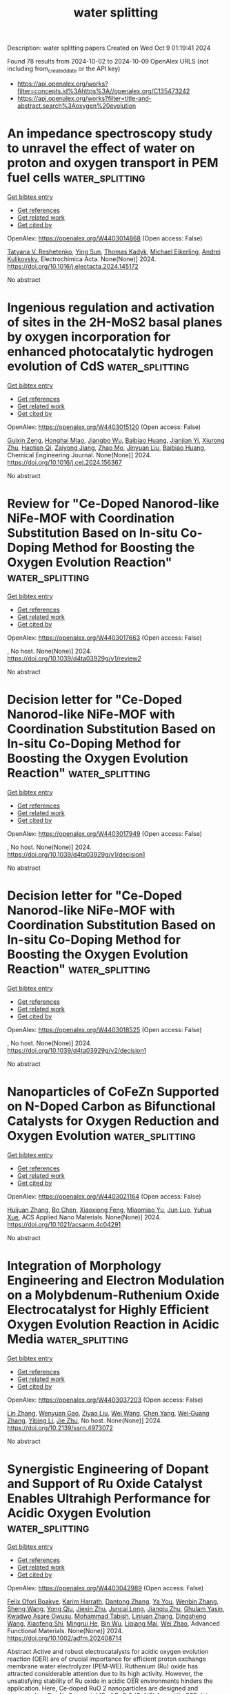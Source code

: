 #+TITLE: water splitting
Description: water splitting papers
Created on Wed Oct  9 01:19:41 2024

Found 78 results from 2024-10-02 to 2024-10-09
OpenAlex URLS (not including from_created_date or the API key)
- [[https://api.openalex.org/works?filter=concepts.id%3Ahttps%3A//openalex.org/C135473242]]
- [[https://api.openalex.org/works?filter=title-and-abstract.search%3Aoxygen%20evolution]]

* An impedance spectroscopy study to unravel the effect of water on proton and oxygen transport in PEM fuel cells  :water_splitting:
:PROPERTIES:
:UUID: https://openalex.org/W4403014868
:TOPICS: Fuel Cell Membrane Technology, Electrocatalysis for Energy Conversion, Lithium-ion Battery Management in Electric Vehicles
:PUBLICATION_DATE: 2024-10-01
:END:    
    
[[elisp:(doi-add-bibtex-entry "https://doi.org/10.1016/j.electacta.2024.145172")][Get bibtex entry]] 

- [[elisp:(progn (xref--push-markers (current-buffer) (point)) (oa--referenced-works "https://openalex.org/W4403014868"))][Get references]]
- [[elisp:(progn (xref--push-markers (current-buffer) (point)) (oa--related-works "https://openalex.org/W4403014868"))][Get related work]]
- [[elisp:(progn (xref--push-markers (current-buffer) (point)) (oa--cited-by-works "https://openalex.org/W4403014868"))][Get cited by]]

OpenAlex: https://openalex.org/W4403014868 (Open access: False)
    
[[https://openalex.org/A5075358378][Tatyana V. Reshetenko]], [[https://openalex.org/A5066639396][Ying Sun]], [[https://openalex.org/A5077559192][Thomas Kadyk]], [[https://openalex.org/A5054676737][Michael Eikerling]], [[https://openalex.org/A5025378949][Andrei Kulikovsky]], Electrochimica Acta. None(None)] 2024. https://doi.org/10.1016/j.electacta.2024.145172 
     
No abstract    

    

* Ingenious regulation and activation of sites in the 2H-MoS2 basal planes by oxygen incorporation for enhanced photocatalytic hydrogen evolution of CdS  :water_splitting:
:PROPERTIES:
:UUID: https://openalex.org/W4403015120
:TOPICS: Photocatalytic Materials for Solar Energy Conversion, Thin-Film Solar Cell Technology, Formation and Properties of Nanocrystals and Nanostructures
:PUBLICATION_DATE: 2024-10-01
:END:    
    
[[elisp:(doi-add-bibtex-entry "https://doi.org/10.1016/j.cej.2024.156367")][Get bibtex entry]] 

- [[elisp:(progn (xref--push-markers (current-buffer) (point)) (oa--referenced-works "https://openalex.org/W4403015120"))][Get references]]
- [[elisp:(progn (xref--push-markers (current-buffer) (point)) (oa--related-works "https://openalex.org/W4403015120"))][Get related work]]
- [[elisp:(progn (xref--push-markers (current-buffer) (point)) (oa--cited-by-works "https://openalex.org/W4403015120"))][Get cited by]]

OpenAlex: https://openalex.org/W4403015120 (Open access: False)
    
[[https://openalex.org/A5062557605][Guixin Zeng]], [[https://openalex.org/A5036382584][Honghai Miao]], [[https://openalex.org/A5102336301][Jiangbo Wu]], [[https://openalex.org/A5102874920][Baibiao Huang]], [[https://openalex.org/A5025274259][Jianjian Yi]], [[https://openalex.org/A5029702431][Xiurong Zhu]], [[https://openalex.org/A5003780172][Haotian Qi]], [[https://openalex.org/A5018864173][Zaiyong Jiang]], [[https://openalex.org/A5077009393][Zhao Mo]], [[https://openalex.org/A5067898402][Jinyuan Liu]], [[https://openalex.org/A5102874920][Baibiao Huang]], Chemical Engineering Journal. None(None)] 2024. https://doi.org/10.1016/j.cej.2024.156367 
     
No abstract    

    

* Review for "Ce-Doped Nanorod-like NiFe-MOF with Coordination Substitution Based on In-situ Co-Doping Method for Boosting the Oxygen Evolution Reaction"  :water_splitting:
:PROPERTIES:
:UUID: https://openalex.org/W4403017663
:TOPICS: Catalytic Nanomaterials, Gas Sensing Technology and Materials, Advanced Materials for Smart Windows
:PUBLICATION_DATE: 2024-07-10
:END:    
    
[[elisp:(doi-add-bibtex-entry "https://doi.org/10.1039/d4ta03929g/v1/review2")][Get bibtex entry]] 

- [[elisp:(progn (xref--push-markers (current-buffer) (point)) (oa--referenced-works "https://openalex.org/W4403017663"))][Get references]]
- [[elisp:(progn (xref--push-markers (current-buffer) (point)) (oa--related-works "https://openalex.org/W4403017663"))][Get related work]]
- [[elisp:(progn (xref--push-markers (current-buffer) (point)) (oa--cited-by-works "https://openalex.org/W4403017663"))][Get cited by]]

OpenAlex: https://openalex.org/W4403017663 (Open access: False)
    
, No host. None(None)] 2024. https://doi.org/10.1039/d4ta03929g/v1/review2 
     
No abstract    

    

* Decision letter for "Ce-Doped Nanorod-like NiFe-MOF with Coordination Substitution Based on In-situ Co-Doping Method for Boosting the Oxygen Evolution Reaction"  :water_splitting:
:PROPERTIES:
:UUID: https://openalex.org/W4403017949
:TOPICS: Catalytic Nanomaterials, Gas Sensing Technology and Materials, Advanced Materials for Smart Windows
:PUBLICATION_DATE: 2024-07-24
:END:    
    
[[elisp:(doi-add-bibtex-entry "https://doi.org/10.1039/d4ta03929g/v1/decision1")][Get bibtex entry]] 

- [[elisp:(progn (xref--push-markers (current-buffer) (point)) (oa--referenced-works "https://openalex.org/W4403017949"))][Get references]]
- [[elisp:(progn (xref--push-markers (current-buffer) (point)) (oa--related-works "https://openalex.org/W4403017949"))][Get related work]]
- [[elisp:(progn (xref--push-markers (current-buffer) (point)) (oa--cited-by-works "https://openalex.org/W4403017949"))][Get cited by]]

OpenAlex: https://openalex.org/W4403017949 (Open access: False)
    
, No host. None(None)] 2024. https://doi.org/10.1039/d4ta03929g/v1/decision1 
     
No abstract    

    

* Decision letter for "Ce-Doped Nanorod-like NiFe-MOF with Coordination Substitution Based on In-situ Co-Doping Method for Boosting the Oxygen Evolution Reaction"  :water_splitting:
:PROPERTIES:
:UUID: https://openalex.org/W4403018525
:TOPICS: Catalytic Nanomaterials, Gas Sensing Technology and Materials, Advanced Materials for Smart Windows
:PUBLICATION_DATE: 2024-09-29
:END:    
    
[[elisp:(doi-add-bibtex-entry "https://doi.org/10.1039/d4ta03929g/v2/decision1")][Get bibtex entry]] 

- [[elisp:(progn (xref--push-markers (current-buffer) (point)) (oa--referenced-works "https://openalex.org/W4403018525"))][Get references]]
- [[elisp:(progn (xref--push-markers (current-buffer) (point)) (oa--related-works "https://openalex.org/W4403018525"))][Get related work]]
- [[elisp:(progn (xref--push-markers (current-buffer) (point)) (oa--cited-by-works "https://openalex.org/W4403018525"))][Get cited by]]

OpenAlex: https://openalex.org/W4403018525 (Open access: False)
    
, No host. None(None)] 2024. https://doi.org/10.1039/d4ta03929g/v2/decision1 
     
No abstract    

    

* Nanoparticles of CoFeZn Supported on N-Doped Carbon as Bifunctional Catalysts for Oxygen Reduction and Oxygen Evolution  :water_splitting:
:PROPERTIES:
:UUID: https://openalex.org/W4403021164
:TOPICS: Electrocatalysis for Energy Conversion, Fuel Cell Membrane Technology, Aqueous Zinc-Ion Battery Technology
:PUBLICATION_DATE: 2024-10-01
:END:    
    
[[elisp:(doi-add-bibtex-entry "https://doi.org/10.1021/acsanm.4c04291")][Get bibtex entry]] 

- [[elisp:(progn (xref--push-markers (current-buffer) (point)) (oa--referenced-works "https://openalex.org/W4403021164"))][Get references]]
- [[elisp:(progn (xref--push-markers (current-buffer) (point)) (oa--related-works "https://openalex.org/W4403021164"))][Get related work]]
- [[elisp:(progn (xref--push-markers (current-buffer) (point)) (oa--cited-by-works "https://openalex.org/W4403021164"))][Get cited by]]

OpenAlex: https://openalex.org/W4403021164 (Open access: False)
    
[[https://openalex.org/A5100420328][Huijuan Zhang]], [[https://openalex.org/A5100427302][Bo Chen]], [[https://openalex.org/A5085184824][Xiaoxiong Feng]], [[https://openalex.org/A5073879255][Miaomiao Yu]], [[https://openalex.org/A5016769551][Jun Luo]], [[https://openalex.org/A5036195075][Yuhua Xue]], ACS Applied Nano Materials. None(None)] 2024. https://doi.org/10.1021/acsanm.4c04291 
     
No abstract    

    

* Integration of Morphology Engineering and Electron Modulation on a Molybdenum-Ruthenium Oxide Electrocatalyst for Highly Efficient Oxygen Evolution Reaction in Acidic Media  :water_splitting:
:PROPERTIES:
:UUID: https://openalex.org/W4403037203
:TOPICS: Electrocatalysis for Energy Conversion, Fuel Cell Membrane Technology, Electrochemical Detection of Heavy Metal Ions
:PUBLICATION_DATE: 2024-01-01
:END:    
    
[[elisp:(doi-add-bibtex-entry "https://doi.org/10.2139/ssrn.4973072")][Get bibtex entry]] 

- [[elisp:(progn (xref--push-markers (current-buffer) (point)) (oa--referenced-works "https://openalex.org/W4403037203"))][Get references]]
- [[elisp:(progn (xref--push-markers (current-buffer) (point)) (oa--related-works "https://openalex.org/W4403037203"))][Get related work]]
- [[elisp:(progn (xref--push-markers (current-buffer) (point)) (oa--cited-by-works "https://openalex.org/W4403037203"))][Get cited by]]

OpenAlex: https://openalex.org/W4403037203 (Open access: False)
    
[[https://openalex.org/A5001870176][Lin Zhang]], [[https://openalex.org/A5074202619][Wenyuan Gao]], [[https://openalex.org/A5101492723][Ziyao Liu]], [[https://openalex.org/A5100392071][Wei Wang]], [[https://openalex.org/A5100647509][Chen Yang]], [[https://openalex.org/A5100774029][Wei‐Guang Zhang]], [[https://openalex.org/A5100680859][Yibing Li]], [[https://openalex.org/A5100524115][Jie Zhu]], No host. None(None)] 2024. https://doi.org/10.2139/ssrn.4973072 
     
No abstract    

    

* Synergistic Engineering of Dopant and Support of Ru Oxide Catalyst Enables Ultrahigh Performance for Acidic Oxygen Evolution  :water_splitting:
:PROPERTIES:
:UUID: https://openalex.org/W4403042989
:TOPICS: Electrocatalysis for Energy Conversion, Fuel Cell Membrane Technology, Catalytic Nanomaterials
:PUBLICATION_DATE: 2024-10-01
:END:    
    
[[elisp:(doi-add-bibtex-entry "https://doi.org/10.1002/adfm.202408714")][Get bibtex entry]] 

- [[elisp:(progn (xref--push-markers (current-buffer) (point)) (oa--referenced-works "https://openalex.org/W4403042989"))][Get references]]
- [[elisp:(progn (xref--push-markers (current-buffer) (point)) (oa--related-works "https://openalex.org/W4403042989"))][Get related work]]
- [[elisp:(progn (xref--push-markers (current-buffer) (point)) (oa--cited-by-works "https://openalex.org/W4403042989"))][Get cited by]]

OpenAlex: https://openalex.org/W4403042989 (Open access: False)
    
[[https://openalex.org/A5039851699][Felix Ofori Boakye]], [[https://openalex.org/A5086445869][Karim Harrath]], [[https://openalex.org/A5043123102][Dantong Zhang]], [[https://openalex.org/A5070362911][Ya You]], [[https://openalex.org/A5056652781][Wenbin Zhang]], [[https://openalex.org/A5100371335][Sheng Wang]], [[https://openalex.org/A5016432495][Yong Qiu]], [[https://openalex.org/A5027375542][Jiexin Zhu]], [[https://openalex.org/A5056467277][Juncai Long]], [[https://openalex.org/A5062428597][Jianqiu Zhu]], [[https://openalex.org/A5101921049][Ghulam Yasin]], [[https://openalex.org/A5047183593][Kwadwo Asare Owusu]], [[https://openalex.org/A5047096803][Mohammad Tabish]], [[https://openalex.org/A5075377676][Linjuan Zhang]], [[https://openalex.org/A5042841794][Dingsheng Wang]], [[https://openalex.org/A5107269683][Xiaofeng Shi]], [[https://openalex.org/A5101505376][Mingrui He]], [[https://openalex.org/A5103388058][Bin Wu]], [[https://openalex.org/A5022270398][Liqiang Mai]], [[https://openalex.org/A5069924270][Wei Zhao]], Advanced Functional Materials. None(None)] 2024. https://doi.org/10.1002/adfm.202408714 
     
Abstract Active and robust electrocatalysts for acidic oxygen evolution reaction (OER) are of crucial importance for efficient proton exchange membrane water electrolyzer (PEM‐WE). Ruthenium (Ru) oxide has attracted considerable attention due to its high activity. However, the unsatisfying stability of Ru oxide in acidic OER environments hinders the application. Here, Ce‐doped RuO 2 nanoparticles are designed and supported on Co─N─C material (Ce@RuO 2 /CoNC) for acidic OER. It is demonstrated that Ce@RuO 2 /CoNC delivers a super low overpotential of 150 mV and an excellent stability of 1000 h at 10 mA cm −2 , outperforming most previously reported Ru‐based catalysts. The mass activity is estimated as 2365.5 Ag Ru −1 at 1.5 V (vs RHE), representing ≈2× advance compared to the best prior study. Furthermore, applied in a single‐cell PEM‐WE device, it can steadily operate for 1000 h at 200 mA cm −2 . The studies show that Ce‐doping and Co─N─C support synergistically enhance the activity and stability of Ru oxide by optimizing the free energies of OER intermediates and suppressing the dissolution of Ru.    

    

* Revealing Enhanced Active Oxygen Formation by Incorporating Chromium into Nickel Hydroxide Nanosheets for Improved Oxygen Evolution Reaction  :water_splitting:
:PROPERTIES:
:UUID: https://openalex.org/W4403051890
:TOPICS: Electrocatalysis for Energy Conversion, Fuel Cell Membrane Technology, Memristive Devices for Neuromorphic Computing
:PUBLICATION_DATE: 2024-10-02
:END:    
    
[[elisp:(doi-add-bibtex-entry "https://doi.org/10.1021/acs.jpclett.4c02441")][Get bibtex entry]] 

- [[elisp:(progn (xref--push-markers (current-buffer) (point)) (oa--referenced-works "https://openalex.org/W4403051890"))][Get references]]
- [[elisp:(progn (xref--push-markers (current-buffer) (point)) (oa--related-works "https://openalex.org/W4403051890"))][Get related work]]
- [[elisp:(progn (xref--push-markers (current-buffer) (point)) (oa--cited-by-works "https://openalex.org/W4403051890"))][Get cited by]]

OpenAlex: https://openalex.org/W4403051890 (Open access: False)
    
[[https://openalex.org/A5039469376][Seunghwa Lee]], [[https://openalex.org/A5053043045][Gyeong Hee Ryu]], The Journal of Physical Chemistry Letters. None(None)] 2024. https://doi.org/10.1021/acs.jpclett.4c02441 
     
Nickel-based oxyhydroxides have emerged as promising catalysts for the oxygen evolution reaction (OER) among Earth-abundant metals. While the incorporation of foreign elements is recognized to enhance catalytic activity, the origin of this enhancement is still debated. We synthesize and examine Ni hydroxide nanosheets, both with and without Cr doping, to elucidate the underlying enhancements. Operando UV-vis and Raman spectroscopy are employed to unravel the behavior of the catalysts. The Cr doping facilitates the oxidation of Ni, resulting in the generation of active oxygen species. The enriched active oxygen species improves OER performance through a lattice oxygen-mediated pathway in Fe-free KOH, and further contribute to the creation and increased activity of FeO    

    

* Trends and industrial prospects of NiFe-layered double hydroxide for the oxygen evolution reaction  :water_splitting:
:PROPERTIES:
:UUID: https://openalex.org/W4403054145
:TOPICS: Electrocatalysis for Energy Conversion, Catalytic Nanomaterials, Materials for Electrochemical Supercapacitors
:PUBLICATION_DATE: 2024-10-01
:END:    
    
[[elisp:(doi-add-bibtex-entry "https://doi.org/10.1016/j.cej.2024.156219")][Get bibtex entry]] 

- [[elisp:(progn (xref--push-markers (current-buffer) (point)) (oa--referenced-works "https://openalex.org/W4403054145"))][Get references]]
- [[elisp:(progn (xref--push-markers (current-buffer) (point)) (oa--related-works "https://openalex.org/W4403054145"))][Get related work]]
- [[elisp:(progn (xref--push-markers (current-buffer) (point)) (oa--cited-by-works "https://openalex.org/W4403054145"))][Get cited by]]

OpenAlex: https://openalex.org/W4403054145 (Open access: False)
    
[[https://openalex.org/A5039089366][Sarmad Iqbal]], [[https://openalex.org/A5066499055][Johan Ehlers]], [[https://openalex.org/A5045408244][P. Rosaiah]], [[https://openalex.org/A5100679705][Kaili Zhang]], [[https://openalex.org/A5004729904][Christodoulos Chatzichristodoulou]], Chemical Engineering Journal. None(None)] 2024. https://doi.org/10.1016/j.cej.2024.156219 
     
No abstract    

    

* Birnessite Enhanced Cr(Iii) Oxidation During Subsurface Geochemical Processes: Role of Mn(Iii)-Induced Nonphotochemical Reactive Oxygen Species  :water_splitting:
:PROPERTIES:
:UUID: https://openalex.org/W4403062566
:TOPICS: Geochemistry of Manganese Oxides in Sedimentary Environments, Machine Learning for Mineral Prospectivity Mapping, Environmental Impact of Heavy Metal Contamination
:PUBLICATION_DATE: 2024-01-01
:END:    
    
[[elisp:(doi-add-bibtex-entry "https://doi.org/10.2139/ssrn.4974662")][Get bibtex entry]] 

- [[elisp:(progn (xref--push-markers (current-buffer) (point)) (oa--referenced-works "https://openalex.org/W4403062566"))][Get references]]
- [[elisp:(progn (xref--push-markers (current-buffer) (point)) (oa--related-works "https://openalex.org/W4403062566"))][Get related work]]
- [[elisp:(progn (xref--push-markers (current-buffer) (point)) (oa--cited-by-works "https://openalex.org/W4403062566"))][Get cited by]]

OpenAlex: https://openalex.org/W4403062566 (Open access: False)
    
[[https://openalex.org/A5101564492][Yuting Zhou]], [[https://openalex.org/A5036884298][Changdong Ke]], [[https://openalex.org/A5009564693][Yanping Deng]], [[https://openalex.org/A5076197416][Yanjun Jiang]], [[https://openalex.org/A5002212519][Meiling Yin]], [[https://openalex.org/A5100437977][Kai Chen]], [[https://openalex.org/A5101814743][Yang Yang]], [[https://openalex.org/A5003975223][Guining Lu]], [[https://openalex.org/A5091878678][Zhi Dang]], No host. None(None)] 2024. https://doi.org/10.2139/ssrn.4974662 
     
No abstract    

    

* Deciphering the Underlying Mechanism of the Fourth Entity in Medium-Entropy NiCoFeMP toward Boosting Oxygen Evolution Electrocatalysis  :water_splitting:
:PROPERTIES:
:UUID: https://openalex.org/W4403066519
:TOPICS: Electrocatalysis for Energy Conversion, Electrochemical Detection of Heavy Metal Ions, Fuel Cell Membrane Technology
:PUBLICATION_DATE: 2024-10-02
:END:    
    
[[elisp:(doi-add-bibtex-entry "https://doi.org/10.1021/acsami.4c10131")][Get bibtex entry]] 

- [[elisp:(progn (xref--push-markers (current-buffer) (point)) (oa--referenced-works "https://openalex.org/W4403066519"))][Get references]]
- [[elisp:(progn (xref--push-markers (current-buffer) (point)) (oa--related-works "https://openalex.org/W4403066519"))][Get related work]]
- [[elisp:(progn (xref--push-markers (current-buffer) (point)) (oa--cited-by-works "https://openalex.org/W4403066519"))][Get cited by]]

OpenAlex: https://openalex.org/W4403066519 (Open access: False)
    
[[https://openalex.org/A5082517492][Xue‐Zhi Song]], [[https://openalex.org/A5100625051][Xiaobing Wang]], [[https://openalex.org/A5100375849][Tao Zhang]], [[https://openalex.org/A5101053241][Jihong Dong]], [[https://openalex.org/A5101319486][Yulan Meng]], [[https://openalex.org/A5063500618][De-Kun Liu]], [[https://openalex.org/A5023040724][Yu‐Xin Luan]], [[https://openalex.org/A5048623079][Changguang Yao]], [[https://openalex.org/A5068462482][Zhenquan Tan]], [[https://openalex.org/A5100333244][Xiaofeng Wang]], ACS Applied Materials & Interfaces. None(None)] 2024. https://doi.org/10.1021/acsami.4c10131 
     
High-/medium-entropy materials have been explored as promising electrocatalysts for water splitting due to their unique physical and chemical properties. Unfortunately, state-of-the-art materials face the dilemma of explaining the enhancement mechanism, which is now limited to theoretical models or an unclear cocktail effect. Herein, a medium-entropy NiCoFeMnP with an advanced hierarchical particle-nanosheet-tumbleweed nanostructure has been synthesized via simple precursor preparation and subsequent phosphorization. Evaluated as the electrocatalyst for oxygen evolution reaction (OER), the medium-entropy NiCoFeMnP displays a lower overpotential of 272 mV at a current density of 10 mA cm    

    

* Harnessing lattice oxygens in a high-entropy perovskite oxide for enhanced oxygen evolution reaction  :water_splitting:
:PROPERTIES:
:UUID: https://openalex.org/W4403073277
:TOPICS: Electrocatalysis for Energy Conversion, Catalytic Nanomaterials, Solid Oxide Fuel Cells
:PUBLICATION_DATE: 2024-01-01
:END:    
    
[[elisp:(doi-add-bibtex-entry "https://doi.org/10.1039/d4se01204f")][Get bibtex entry]] 

- [[elisp:(progn (xref--push-markers (current-buffer) (point)) (oa--referenced-works "https://openalex.org/W4403073277"))][Get references]]
- [[elisp:(progn (xref--push-markers (current-buffer) (point)) (oa--related-works "https://openalex.org/W4403073277"))][Get related work]]
- [[elisp:(progn (xref--push-markers (current-buffer) (point)) (oa--cited-by-works "https://openalex.org/W4403073277"))][Get cited by]]

OpenAlex: https://openalex.org/W4403073277 (Open access: False)
    
[[https://openalex.org/A5084524229][Sujan Sen]], [[https://openalex.org/A5006087863][Tapas Kumar Mandal]], Sustainable Energy & Fuels. None(None)] 2024. https://doi.org/10.1039/d4se01204f 
     
Development of highly active and stable electrocatalysts for oxygen evolution reaction (OER) is the main challenge in water electrolysis for green hydrogen production. Although Ru-based electrocatalysts have been in use...    

    

* Research progress of high‐entropy oxides for electrocatalytic oxygen evolution reaction  :water_splitting:
:PROPERTIES:
:UUID: https://openalex.org/W4403073360
:TOPICS: Electrocatalysis for Energy Conversion, Emergent Phenomena at Oxide Interfaces, Catalytic Nanomaterials
:PUBLICATION_DATE: 2024-10-02
:END:    
    
[[elisp:(doi-add-bibtex-entry "https://doi.org/10.1002/cssc.202401663")][Get bibtex entry]] 

- [[elisp:(progn (xref--push-markers (current-buffer) (point)) (oa--referenced-works "https://openalex.org/W4403073360"))][Get references]]
- [[elisp:(progn (xref--push-markers (current-buffer) (point)) (oa--related-works "https://openalex.org/W4403073360"))][Get related work]]
- [[elisp:(progn (xref--push-markers (current-buffer) (point)) (oa--cited-by-works "https://openalex.org/W4403073360"))][Get cited by]]

OpenAlex: https://openalex.org/W4403073360 (Open access: False)
    
[[https://openalex.org/A5101742243][Qian Zhang]], [[https://openalex.org/A5091806162][Xuexue Wang]], [[https://openalex.org/A5050327114][Xiaomeng Lv]], ChemSusChem. None(None)] 2024. https://doi.org/10.1002/cssc.202401663 
     
High‐entropy oxides (HEOs), similar to high‐entropy materials (HEMs), have "four‐core effects", i.e., high‐entropy effect, delayed diffusion effect, lattice distortion effect and cocktail effect, which have attracted more and more attention in the scientific field of renewable energy technology due to their unique structural characteristics, variable chemical composition and corresponding functional properties. HEOs have become potential candidates for electrocatalytic oxygen evolution reaction (OER), which is a key half reaction for electrolytic CO2, nitrogen reduction, and water electrolysis. However, the precise synthesis of HEOs with a wide range of components and structures is challenging, not to mention their active and stable operation for OER. In this paper, we review the recent advancements in the electrocatalytic oxygen evolution facilitated by HEOs in water electrolysis. We analyze these developments from the perspectives of activity and stability in acid and alkaline conditions, respectively. Furthermore, we summarize the design from the aspect of element composition, structure, morphology, and catalyst‐support interactions, along with related reaction mechanism of HEOs. Additionally, we discuss the current challenges faced by HEOs in the field of OER and suggest potential directions for the future development of HEOs beyond water electrolysis application.    

    

* Tungsten based nanostructured hybrid electrocatalysts in neutral medium for hydrogen evolution reaction  :water_splitting:
:PROPERTIES:
:UUID: https://openalex.org/W4403073379
:TOPICS: Electrocatalysis for Energy Conversion, Fuel Cell Membrane Technology, Aqueous Zinc-Ion Battery Technology
:PUBLICATION_DATE: 2024-10-02
:END:    
    
[[elisp:(doi-add-bibtex-entry "https://doi.org/10.1016/j.ijhydene.2024.09.394")][Get bibtex entry]] 

- [[elisp:(progn (xref--push-markers (current-buffer) (point)) (oa--referenced-works "https://openalex.org/W4403073379"))][Get references]]
- [[elisp:(progn (xref--push-markers (current-buffer) (point)) (oa--related-works "https://openalex.org/W4403073379"))][Get related work]]
- [[elisp:(progn (xref--push-markers (current-buffer) (point)) (oa--cited-by-works "https://openalex.org/W4403073379"))][Get cited by]]

OpenAlex: https://openalex.org/W4403073379 (Open access: False)
    
[[https://openalex.org/A5094135713][L. Sophia Jacquline]], [[https://openalex.org/A5033256696][E. Elangovan]], International Journal of Hydrogen Energy. 89(None)] 2024. https://doi.org/10.1016/j.ijhydene.2024.09.394 
     
No abstract    

    

* Formation of Ni‐MOF Derived Nickel Sulfides as Efficient Electrocatalysts for Oxygen Evolution Reaction Through Optimizing the Sulfur Sources Selection  :water_splitting:
:PROPERTIES:
:UUID: https://openalex.org/W4403082193
:TOPICS: Electrocatalysis for Energy Conversion, Electrochemical Detection of Heavy Metal Ions, Fuel Cell Membrane Technology
:PUBLICATION_DATE: 2024-10-02
:END:    
    
[[elisp:(doi-add-bibtex-entry "https://doi.org/10.1002/slct.202403487")][Get bibtex entry]] 

- [[elisp:(progn (xref--push-markers (current-buffer) (point)) (oa--referenced-works "https://openalex.org/W4403082193"))][Get references]]
- [[elisp:(progn (xref--push-markers (current-buffer) (point)) (oa--related-works "https://openalex.org/W4403082193"))][Get related work]]
- [[elisp:(progn (xref--push-markers (current-buffer) (point)) (oa--cited-by-works "https://openalex.org/W4403082193"))][Get cited by]]

OpenAlex: https://openalex.org/W4403082193 (Open access: False)
    
[[https://openalex.org/A5106943261][Fang Wu]], [[https://openalex.org/A5091286220][Yuhong Jiao]], [[https://openalex.org/A5045587827][Jinlong Ge]], [[https://openalex.org/A5071336420][F. Chen]], [[https://openalex.org/A5056646047][Zhong Wu]], [[https://openalex.org/A5011010025][Yujun Zhu]], [[https://openalex.org/A5031264755][Lin Qiu]], ChemistrySelect. 9(37)] 2024. https://doi.org/10.1002/slct.202403487 
     
Abstract Developing low‐cost and exceedingly efficient electrocatalysts for oxygen evolution reaction (OER) is vital for application of hydrogen production from water splitting. Herein, three different nickel sulfides on nickel foam were fabricated via a simple sulfuring the as‐formed Ni‐MOF with different sulfide as the sulfur source. The effect of sulfur source on OER performance, morphology and structure of the as‐prepared product are well discussed. The optimized Ni‐MOF/NF‐SS deliver overpotentials of 253 and 330 mV to reach current densities of 10 and 100 mA cm −2 with a small Tafel slope of 70.9 mVdec −1 , and stability of over 50 h. This work provides insights into the relationship between the OER activity and the structures of nickel sulfides, but also affords a new route to fabricate nickel sulfides‐based electrocatalysts for OER.    

    

* Flexible PET/Carbon/NiFe‐LDH Electrode for Oxygen Evolution Reaction in Water‐Splitting  :water_splitting:
:PROPERTIES:
:UUID: https://openalex.org/W4403082423
:TOPICS: Electrocatalysis for Energy Conversion, Aqueous Zinc-Ion Battery Technology, Fuel Cell Membrane Technology
:PUBLICATION_DATE: 2024-10-02
:END:    
    
[[elisp:(doi-add-bibtex-entry "https://doi.org/10.1002/adsu.202400571")][Get bibtex entry]] 

- [[elisp:(progn (xref--push-markers (current-buffer) (point)) (oa--referenced-works "https://openalex.org/W4403082423"))][Get references]]
- [[elisp:(progn (xref--push-markers (current-buffer) (point)) (oa--related-works "https://openalex.org/W4403082423"))][Get related work]]
- [[elisp:(progn (xref--push-markers (current-buffer) (point)) (oa--cited-by-works "https://openalex.org/W4403082423"))][Get cited by]]

OpenAlex: https://openalex.org/W4403082423 (Open access: False)
    
[[https://openalex.org/A5042309038][Carlos A. Velásquez]], [[https://openalex.org/A5092947710][Juan José Patiño-López]], [[https://openalex.org/A5092186237][Kevin Ballestas]], [[https://openalex.org/A5082135299][Juan Felipe Montoya]], [[https://openalex.org/A5090023681][Daniel Ramírez]], [[https://openalex.org/A5016666968][Franklin Jaramillo]], Advanced Sustainable Systems. None(None)] 2024. https://doi.org/10.1002/adsu.202400571 
     
Abstract The development of low‐cost, readily scalable catalytic systems for green hydrogen production is crucial for diverse research and industrial applications. This work demonstrates the facile coupling of carbon/NiFe‐layered double hydroxide (LDH) onto flexible polyethylene terephthalate (PET) substrates deposited by blade coating and spray coating techniques. These low‐temperature solution processes enable high‐throughput electrode fabrication. The resulting carbon electrode exhibits sheet resistance of 25 Ω sq −1 , comparable to other state‐of‐the‐art works, and displays excellent adhesion to the substrate and catalyst layer, thereby ensuring system stability. Remarkably, the developed electrode exhibits high catalytic activity for the oxygen evolution reaction (OER), achieving an overpotential of 215.9 and 267.4 mV at 10 mA cm − 2 in rigid and flexible substrates respectively, and maintaining its performance even at 10 mA cm − 2 for 24 h. This work highlights the potential of this methodology for producing readily transportable, flexible electrocatalytic systems with exceptional performance and minimal surface treatment of the substrate. Additionally, the use of low‐cost, readily recyclable PET plastic aligns with the principles of circular economy, promoting the integration of this platform into both research and industrial environments.    

    

* Corrigendum to “Plasma‐Engineering of Oxygen Vacancies on NiCo2O4 Nanowires with Enhanced Bifunctional Electrocatalytic Performance for Rechargeable Zinc–Air Battery”  :water_splitting:
:PROPERTIES:
:UUID: https://openalex.org/W4403082535
:TOPICS: Electrocatalysis for Energy Conversion
:PUBLICATION_DATE: 2024-10-02
:END:    
    
[[elisp:(doi-add-bibtex-entry "https://doi.org/10.1002/smll.202404107")][Get bibtex entry]] 

- [[elisp:(progn (xref--push-markers (current-buffer) (point)) (oa--referenced-works "https://openalex.org/W4403082535"))][Get references]]
- [[elisp:(progn (xref--push-markers (current-buffer) (point)) (oa--related-works "https://openalex.org/W4403082535"))][Get related work]]
- [[elisp:(progn (xref--push-markers (current-buffer) (point)) (oa--cited-by-works "https://openalex.org/W4403082535"))][Get cited by]]

OpenAlex: https://openalex.org/W4403082535 (Open access: False)
    
[[https://openalex.org/A5002622705][He Li]], [[https://openalex.org/A5101834120][Jihao Wang]], [[https://openalex.org/A5072463672][Tim Tjardts]], [[https://openalex.org/A5047065957][Igor Barg]], [[https://openalex.org/A5055397040][Haoyi Qiu]], [[https://openalex.org/A5078351395][Martin Müller]], [[https://openalex.org/A5053356783][Jan Krahmer]], [[https://openalex.org/A5050678769][Sadegh Askari]], [[https://openalex.org/A5056864337][Salih Veziroğlu]], [[https://openalex.org/A5010210138][Cenk Aktas]], [[https://openalex.org/A5041200678][Lorenz Kienle]], [[https://openalex.org/A5069362918][Jan Benedikt]], Small. None(None)] 2024. https://doi.org/10.1002/smll.202404107 
     
No abstract    

    

* Oxygen defects-engineered build Zn2P2O7-y as anode materials for Lithium-ion batteries  :water_splitting:
:PROPERTIES:
:UUID: https://openalex.org/W4403082703
:TOPICS: Lithium-ion Battery Technology, Advanced Materials for Smart Windows, Atomic Layer Deposition Technology
:PUBLICATION_DATE: 2024-01-01
:END:    
    
[[elisp:(doi-add-bibtex-entry "https://doi.org/10.1039/d4nj03177f")][Get bibtex entry]] 

- [[elisp:(progn (xref--push-markers (current-buffer) (point)) (oa--referenced-works "https://openalex.org/W4403082703"))][Get references]]
- [[elisp:(progn (xref--push-markers (current-buffer) (point)) (oa--related-works "https://openalex.org/W4403082703"))][Get related work]]
- [[elisp:(progn (xref--push-markers (current-buffer) (point)) (oa--cited-by-works "https://openalex.org/W4403082703"))][Get cited by]]

OpenAlex: https://openalex.org/W4403082703 (Open access: False)
    
[[https://openalex.org/A5091157180][Qingrong Kong]], [[https://openalex.org/A5101958538][Ning Zhang]], [[https://openalex.org/A5100744835][Yanjun Cai]], [[https://openalex.org/A5021938873][Zhi Su]], New Journal of Chemistry. None(None)] 2024. https://doi.org/10.1039/d4nj03177f 
     
Zn 2 P 2 O 7-y (referred to as ZPO) is expected to be an ideal anode material for lithium-ion batteries (LIBs) due to its low cost, good chemical and thermal stability, and environmental friendliness....    

    

* Investigation of Metal-Doped IrO2 in Rotating Disk Electrode and Membrane Electrode Assembly Configurations for Acidic Oxygen Evolution Reaction  :water_splitting:
:PROPERTIES:
:UUID: https://openalex.org/W4403089008
:TOPICS: Electrocatalysis for Energy Conversion, Fuel Cell Membrane Technology, Electrochemical Detection of Heavy Metal Ions
:PUBLICATION_DATE: 2024-10-03
:END:    
    
[[elisp:(doi-add-bibtex-entry "https://doi.org/10.1021/acs.jpcc.4c04447")][Get bibtex entry]] 

- [[elisp:(progn (xref--push-markers (current-buffer) (point)) (oa--referenced-works "https://openalex.org/W4403089008"))][Get references]]
- [[elisp:(progn (xref--push-markers (current-buffer) (point)) (oa--related-works "https://openalex.org/W4403089008"))][Get related work]]
- [[elisp:(progn (xref--push-markers (current-buffer) (point)) (oa--cited-by-works "https://openalex.org/W4403089008"))][Get cited by]]

OpenAlex: https://openalex.org/W4403089008 (Open access: False)
    
[[https://openalex.org/A5101772324][Yichen Zhao]], [[https://openalex.org/A5101746934][Xin Cai]], [[https://openalex.org/A5053662670][Shengchu Liu]], [[https://openalex.org/A5072662311][Rui Lin]], The Journal of Physical Chemistry C. None(None)] 2024. https://doi.org/10.1021/acs.jpcc.4c04447 
     
No abstract    

    

* Unveiling active sites in FeOOH nanorods@NiOOH nanosheets heterojunction for superior OER and HER electrocatalysis in water splitting  :water_splitting:
:PROPERTIES:
:UUID: https://openalex.org/W4403097925
:TOPICS: Electrocatalysis for Energy Conversion, Electrochemical Detection of Heavy Metal Ions, Memristive Devices for Neuromorphic Computing
:PUBLICATION_DATE: 2024-10-01
:END:    
    
[[elisp:(doi-add-bibtex-entry "https://doi.org/10.1016/j.jcis.2024.09.219")][Get bibtex entry]] 

- [[elisp:(progn (xref--push-markers (current-buffer) (point)) (oa--referenced-works "https://openalex.org/W4403097925"))][Get references]]
- [[elisp:(progn (xref--push-markers (current-buffer) (point)) (oa--related-works "https://openalex.org/W4403097925"))][Get related work]]
- [[elisp:(progn (xref--push-markers (current-buffer) (point)) (oa--cited-by-works "https://openalex.org/W4403097925"))][Get cited by]]

OpenAlex: https://openalex.org/W4403097925 (Open access: True)
    
[[https://openalex.org/A5060301743][Huai Sun]], [[https://openalex.org/A5103296198][Sayyar Ali Shah]], [[https://openalex.org/A5107734464][Gabriel Engonga Obiang Nsang]], [[https://openalex.org/A5018173957][Rani Sayyar]], [[https://openalex.org/A5052670254][Barkat Ullah]], [[https://openalex.org/A5101346911][Noor Ullah]], [[https://openalex.org/A5064594019][Naseem Ahmad Khan]], [[https://openalex.org/A5024648104][Aihua Yuan]], [[https://openalex.org/A5048780947][Abd. Rashid bin Mohd Yusoff]], [[https://openalex.org/A5062883944][Habib Ullah]], Journal of Colloid and Interface Science. None(None)] 2024. https://doi.org/10.1016/j.jcis.2024.09.219 
     
No abstract    

    

* Hydrothermal Synthesis of Tungsten Oxide Photo/electrocatalysts: Precursor-Driven Morphological Tailoring and Electrochemical Performance for Hydrogen Evolution and Oxygen Reduction Reaction Application  :water_splitting:
:PROPERTIES:
:UUID: https://openalex.org/W4403098663
:TOPICS: Electrocatalysis for Energy Conversion, Fuel Cell Membrane Technology, Emergent Phenomena at Oxide Interfaces
:PUBLICATION_DATE: 2024-10-03
:END:    
    
[[elisp:(doi-add-bibtex-entry "https://doi.org/10.21203/rs.3.rs-4836798/v1")][Get bibtex entry]] 

- [[elisp:(progn (xref--push-markers (current-buffer) (point)) (oa--referenced-works "https://openalex.org/W4403098663"))][Get references]]
- [[elisp:(progn (xref--push-markers (current-buffer) (point)) (oa--related-works "https://openalex.org/W4403098663"))][Get related work]]
- [[elisp:(progn (xref--push-markers (current-buffer) (point)) (oa--cited-by-works "https://openalex.org/W4403098663"))][Get cited by]]

OpenAlex: https://openalex.org/W4403098663 (Open access: False)
    
[[https://openalex.org/A5043073283][Rahul Sarma]], [[https://openalex.org/A5027562341][Biraj Kumar Kakati]], Research Square (Research Square). None(None)] 2024. https://doi.org/10.21203/rs.3.rs-4836798/v1 
     
Abstract This research examines the effective use of two specific precursor i.e Hydrochloric acid and Oxalic acid used in the synthesis of Tungsten oxide (WO3). Catalytic reactions including Oxygen Reduction Reaction (ORR) and Hydrogen Evolution Reaction (HER) was investigated with the synthesised material. The morphological as well as electrochemical characteristics were studied using Field Emission Scanning Electron Microscope (FESEM), X-ray Diffraction (XRD), Energy-Dispersive X-ray spectroscopy (EDX), UV spectroscopy along with electrochemical analysis. It is being found that the WO3 synthesised with oxalic acid (WO3-ox) demonstrated in superior HER catalysis, whereas the other variant (WO3 with HCl (WO3-h)) showed better ORR performance. An optical bandgap of 2.638 eV was obtained for WO3-ox. Moreover, electrochemical analysis revealed an ORR peak at 0.52 V for WO3-h, in acidic media of electrolyte. As a result of which the two electrocatalyst were utilised in two different applications. WO3-ox was used for Methylene Blue (MB) degradation under the UV light and WO3-h was incorporated as a cathode catalyst for electricity generation and wastewater treatment in Microbial Fuel Cell (MFC). A degradation efficiency of 83.9% was attained in a span of 3 hours. On the other hand, MFC showed superior electrical power density of 209.72 mW/m2 with catalyst as compared to bare carbon cloth electrode (139.78 mW/m2). The chemical oxygen demand (COD) removal efficiency, which acts as a measure of wastewater treatment was 1.47 folds higher with the MFC having the catalyst. Thus, by tailored modulation of synthesised material with different precursor can lead to optimization of its features for various applications like degradation of methylene blue and microbial fuel cell.    

    

* In-Situ Decoration of Nico-Thiophene Based Metal-Organic Framework on Nickel Foam as an Efficient Electrocatalyst for Oxygen Evolution Reaction  :water_splitting:
:PROPERTIES:
:UUID: https://openalex.org/W4403101361
:TOPICS: Electrocatalysis for Energy Conversion, Electrochemical Detection of Heavy Metal Ions, Conducting Polymer Research
:PUBLICATION_DATE: 2024-01-01
:END:    
    
[[elisp:(doi-add-bibtex-entry "https://doi.org/10.2139/ssrn.4975510")][Get bibtex entry]] 

- [[elisp:(progn (xref--push-markers (current-buffer) (point)) (oa--referenced-works "https://openalex.org/W4403101361"))][Get references]]
- [[elisp:(progn (xref--push-markers (current-buffer) (point)) (oa--related-works "https://openalex.org/W4403101361"))][Get related work]]
- [[elisp:(progn (xref--push-markers (current-buffer) (point)) (oa--cited-by-works "https://openalex.org/W4403101361"))][Get cited by]]

OpenAlex: https://openalex.org/W4403101361 (Open access: False)
    
[[https://openalex.org/A5030740846][Muhammad Salman]], [[https://openalex.org/A5017707608][Xiaoping Shen]], [[https://openalex.org/A5091755572][Hanli Qin]], [[https://openalex.org/A5102007449][Yuming Zou]], [[https://openalex.org/A5032281523][Zhenyuan Ji]], [[https://openalex.org/A5100530565][Hu Zhou]], [[https://openalex.org/A5102531254][Hongbo Zhou]], [[https://openalex.org/A5087023195][Guoxing Zhu]], [[https://openalex.org/A5066954973][S. Premlatha]], [[https://openalex.org/A5082241227][Aihua Yuan]], No host. None(None)] 2024. https://doi.org/10.2139/ssrn.4975510 
     
No abstract    

    

* Controlling Chlorine-Doped Nickel Diselenide Ultrathin Nanosheets through Steric Effects: An Electrocatalyst for Oxygen Evolution Reaction and Urea Oxidation Reaction  :water_splitting:
:PROPERTIES:
:UUID: https://openalex.org/W4403101390
:TOPICS: Electrocatalysis for Energy Conversion, Electrochemical Detection of Heavy Metal Ions, Memristive Devices for Neuromorphic Computing
:PUBLICATION_DATE: 2024-10-03
:END:    
    
[[elisp:(doi-add-bibtex-entry "https://doi.org/10.1021/acs.inorgchem.4c03510")][Get bibtex entry]] 

- [[elisp:(progn (xref--push-markers (current-buffer) (point)) (oa--referenced-works "https://openalex.org/W4403101390"))][Get references]]
- [[elisp:(progn (xref--push-markers (current-buffer) (point)) (oa--related-works "https://openalex.org/W4403101390"))][Get related work]]
- [[elisp:(progn (xref--push-markers (current-buffer) (point)) (oa--cited-by-works "https://openalex.org/W4403101390"))][Get cited by]]

OpenAlex: https://openalex.org/W4403101390 (Open access: False)
    
[[https://openalex.org/A5040778765][Xiaofeng Lin]], [[https://openalex.org/A5101491513][Shuli Tang]], [[https://openalex.org/A5089536769][Min Yang]], [[https://openalex.org/A5100346687][Zhiqiang Zhang]], [[https://openalex.org/A5018828701][Qitong Huang]], Inorganic Chemistry. None(None)] 2024. https://doi.org/10.1021/acs.inorgchem.4c03510 
     
Exploration of electrocatalysts suitable for the oxygen evolution reaction (OER) and urea oxidation reaction (UOR) is essential for electrocatalytic hydrogen production. In this work, a ligand substitution strategy is used to synthesize ultrathin-nanosheet electrocatalysts of Cl-doped NiSe    

    

* In Situ Reconstructing NiFe Oxalate Toward Overall Water Splitting  :water_splitting:
:PROPERTIES:
:UUID: https://openalex.org/W4403103759
:TOPICS: Electrocatalysis for Energy Conversion, Aqueous Zinc-Ion Battery Technology, Electrochemical Detection of Heavy Metal Ions
:PUBLICATION_DATE: 2024-10-03
:END:    
    
[[elisp:(doi-add-bibtex-entry "https://doi.org/10.1002/advs.202408754")][Get bibtex entry]] 

- [[elisp:(progn (xref--push-markers (current-buffer) (point)) (oa--referenced-works "https://openalex.org/W4403103759"))][Get references]]
- [[elisp:(progn (xref--push-markers (current-buffer) (point)) (oa--related-works "https://openalex.org/W4403103759"))][Get related work]]
- [[elisp:(progn (xref--push-markers (current-buffer) (point)) (oa--cited-by-works "https://openalex.org/W4403103759"))][Get cited by]]

OpenAlex: https://openalex.org/W4403103759 (Open access: True)
    
[[https://openalex.org/A5100390173][Zhen Zhang]], [[https://openalex.org/A5101592530][Xiaoyu Ren]], [[https://openalex.org/A5100527530][Wenyuan Dai]], [[https://openalex.org/A5100438449][Hang Zhang]], [[https://openalex.org/A5100712960][Zhen Sun]], [[https://openalex.org/A5037604733][Ye Zhuang]], [[https://openalex.org/A5071803799][Ying Hou]], [[https://openalex.org/A5024912302][Peizhi Liu]], [[https://openalex.org/A5029833193][Bingshe Xu]], [[https://openalex.org/A5102957132][Lihua Qian]], [[https://openalex.org/A5023347434][Ting Liao]], [[https://openalex.org/A5100375635][Haixia Zhang]], [[https://openalex.org/A5025306333][Junjie Guo]], [[https://openalex.org/A5029410439][Ziqi Sun]], Advanced Science. None(None)] 2024. https://doi.org/10.1002/advs.202408754 
     
Abstract Surface reconstruction plays an essential role in electrochemical catalysis. The structures, compositions, and functionalities of the real catalytic species and sites generated by reconstruction, however, are yet to be clearly understood, for the metastable or transit state of most reconstructed structures. Herein, a series of NiFe oxalates (Ni x Fe 1‐ x C 2 O 4 , x = 1, 0.9, 0.7, 0.6, 0.5, and 0) are synthesized for overall water splitting electrocatalysis. Whilst Ni x Fe 1‐x C 2 O 4 shows great hydrogen evolution reaction (HER) activity, the in situ reconstructed Ni x Fe 1‐x OOH exhibits outstanding oxygen evolution reaction (OER) activity. As identified by the in situ Raman spectroscopy and quasi‐in situ X‐ray absorption spectroscopy (XAS) techniques, reconstructions from Ni x Fe 1‐x C 2 O 4 into defective Ni x Fe 1‐x OOH and finally amorphous Ni x Fe 1‐x OOH active species (R‐Ni x Fe 1‐x OOH) are confirmed upon cyclic voltammetry processes. Specifically, the fully reconstructed R‐Ni 0.6 Fe 0.4 OOH demonstrates the best OER activity (179 mV to reach 10 mA cm −2 ), originating from its abundant real active sites and optimal d‐band center. Benefiting from the reconstruction, an alkaline electrolyzer composed of a Ni 0.6 Fe 0.4 C 2 O 4 cathode and an in situ reconstructed R‐Ni 0.6 Fe 0.4 OOH anode achieves a superb overall water splitting performance (1.52 V@10 mA cm −2 ). This work provides an in‐depth structure‐property relationship understanding on the reconstruction of catalysts and offers a new pathway to designing novel catalyst.    

    

* Band alignment of CoO(100)–water and CoO(111)–water interfaces accelerated by machine learning potentials  :water_splitting:
:PROPERTIES:
:UUID: https://openalex.org/W4403103930
:TOPICS: Accelerating Materials Innovation through Informatics, Photocatalytic Materials for Solar Energy Conversion, Formation and Properties of Nanocrystals and Nanostructures
:PUBLICATION_DATE: 2024-10-03
:END:    
    
[[elisp:(doi-add-bibtex-entry "https://doi.org/10.1063/5.0224137")][Get bibtex entry]] 

- [[elisp:(progn (xref--push-markers (current-buffer) (point)) (oa--referenced-works "https://openalex.org/W4403103930"))][Get references]]
- [[elisp:(progn (xref--push-markers (current-buffer) (point)) (oa--related-works "https://openalex.org/W4403103930"))][Get related work]]
- [[elisp:(progn (xref--push-markers (current-buffer) (point)) (oa--cited-by-works "https://openalex.org/W4403103930"))][Get cited by]]

OpenAlex: https://openalex.org/W4403103930 (Open access: False)
    
[[https://openalex.org/A5103261000][Jinyuan Hu]], [[https://openalex.org/A5071891782][Yong‐Bin Zhuang]], [[https://openalex.org/A5006197715][Jun Cheng]], The Journal of Chemical Physics. 161(13)] 2024. https://doi.org/10.1063/5.0224137 
     
Cobalt monoxide (CoO) nanomaterials have drawn attention for their remarkable photocatalytic water splitting without an externally applied potential or co-catalyst. The success of overall water splitting is due to the appropriate band edge positions of the catalyst, which span the redox potentials of water splitting. Typically, CoO nanomaterials possess complex morphologies, which consist of multiple active surfaces. As a result, the precise roles of the surfaces in the overall water-splitting process remain to be elucidated. In this work, we have undertaken a thorough investigation into the band alignments at the CoO(100)–water and CoO(111)–water interfaces using ab initio molecular dynamics and machine learning accelerated molecular dynamics simulations. The results of band alignment reveal that CoO(100) supports both the Hydrogen Evolution Reaction (HER) and the oxygen evolution reaction, whereas CoO(111) only facilitates the HER. Moreover, the variance in band positions between CoO(100) and CoO(111) results in an intrinsic potential difference, facilitating the migration of electrons toward CoO(100), while holes accumulate on CoO(111). The separation of photoexcited carriers effectively promotes water splitting in CoO.    

    

* NiFe‐Based Electrocatalysts for Alkaline Oxygen Evolution: Challenges, Strategies, and Advances Toward Industrial‐Scale Deployment  :water_splitting:
:PROPERTIES:
:UUID: https://openalex.org/W4403108901
:TOPICS: Electrocatalysis for Energy Conversion, Aqueous Zinc-Ion Battery Technology, Fuel Cell Membrane Technology
:PUBLICATION_DATE: 2024-10-02
:END:    
    
[[elisp:(doi-add-bibtex-entry "https://doi.org/10.1002/adfm.202410618")][Get bibtex entry]] 

- [[elisp:(progn (xref--push-markers (current-buffer) (point)) (oa--referenced-works "https://openalex.org/W4403108901"))][Get references]]
- [[elisp:(progn (xref--push-markers (current-buffer) (point)) (oa--related-works "https://openalex.org/W4403108901"))][Get related work]]
- [[elisp:(progn (xref--push-markers (current-buffer) (point)) (oa--cited-by-works "https://openalex.org/W4403108901"))][Get cited by]]

OpenAlex: https://openalex.org/W4403108901 (Open access: False)
    
[[https://openalex.org/A5039977437][Yansong Zhou]], [[https://openalex.org/A5033273224][Zhitong Wang]], [[https://openalex.org/A5079996275][Minghui Cui]], [[https://openalex.org/A5019019685][Haiyan Wu]], [[https://openalex.org/A5100414413][Ying Liu]], [[https://openalex.org/A5103249327][Qiongrong Ou]], [[https://openalex.org/A5024069386][Xinlong Tian]], [[https://openalex.org/A5100634783][Shuyu Zhang]], Advanced Functional Materials. None(None)] 2024. https://doi.org/10.1002/adfm.202410618 
     
Abstract Developing high‐efficiency alkaline water splitting technology holds great promise in potentially revolutionizing the traditional petrochemical industry to a more sustainable hydrogen economy. Importantly, the oxygen evolution reaction (OER) accompanied at the anode is considered as a critical bottleneck in terms of both complicated mechanism and sluggish kinetics, requiring rational design of OER electrocatalysts to elucidate the structure‐performance relationship and reduce the applied overpotential. As a benchmarked non‐precious metal candidate, NiFe‐based electrocatalysts have gained enormous attention due to low‐cost, earth‐abundance, and remarkable intrinsic OER activity, which are expected to be implemented in industrial alkaline water splitting. In this contribution, a comprehensive overview of NiFe‐based OER electrocatalysts is provided, starting with fundamental mechanisms, evaluation metrics, and synthetic protocols. Subsequently, basic principles with corresponding regulatory strategies are summarized following the sequence of substrate‐catalyst‐electrolyte design of efficient and robust NiFe‐based electrocatalysts toward industrial‐scale deployment. Perspectives on remaining challenges and instructive opportunities in this booming field are finally discussed.    

    

* Oxygen evolution over Fe1/NiSe2 single-atom electrocatalyst: The role of thermal-electrical cascade and surface reconstruing  :water_splitting:
:PROPERTIES:
:UUID: https://openalex.org/W4403115431
:TOPICS: Electrocatalysis for Energy Conversion, Molecular Electronic Devices and Systems, Thin-Film Solar Cell Technology
:PUBLICATION_DATE: 2024-10-04
:END:    
    
[[elisp:(doi-add-bibtex-entry "https://doi.org/10.1016/j.mcat.2024.114596")][Get bibtex entry]] 

- [[elisp:(progn (xref--push-markers (current-buffer) (point)) (oa--referenced-works "https://openalex.org/W4403115431"))][Get references]]
- [[elisp:(progn (xref--push-markers (current-buffer) (point)) (oa--related-works "https://openalex.org/W4403115431"))][Get related work]]
- [[elisp:(progn (xref--push-markers (current-buffer) (point)) (oa--cited-by-works "https://openalex.org/W4403115431"))][Get cited by]]

OpenAlex: https://openalex.org/W4403115431 (Open access: False)
    
[[https://openalex.org/A5101727687][Ju Wang]], [[https://openalex.org/A5100671448][Yu‐Sheng Liu]], [[https://openalex.org/A5047624004][Zhaoxu Wang]], [[https://openalex.org/A5101825230][Jia Wang]], [[https://openalex.org/A5107726399][Wenyou Zhu]], [[https://openalex.org/A5107479190][Wenchang Zhuang]], [[https://openalex.org/A5057215711][Lin Tian]], Molecular Catalysis. 569(None)] 2024. https://doi.org/10.1016/j.mcat.2024.114596 
     
No abstract    

    

* Fe/FeCo-based metal-organic framework nanosheet/ nanoparticle directly grown on nickel foam as a stable electrode for electrochemical oxygen evolution reaction  :water_splitting:
:PROPERTIES:
:UUID: https://openalex.org/W4403119174
:TOPICS: Electrocatalysis for Energy Conversion, Electrochemical Detection of Heavy Metal Ions, Conducting Polymer Research
:PUBLICATION_DATE: 2024-10-04
:END:    
    
[[elisp:(doi-add-bibtex-entry "https://doi.org/10.1016/j.ijhydene.2024.10.003")][Get bibtex entry]] 

- [[elisp:(progn (xref--push-markers (current-buffer) (point)) (oa--referenced-works "https://openalex.org/W4403119174"))][Get references]]
- [[elisp:(progn (xref--push-markers (current-buffer) (point)) (oa--related-works "https://openalex.org/W4403119174"))][Get related work]]
- [[elisp:(progn (xref--push-markers (current-buffer) (point)) (oa--cited-by-works "https://openalex.org/W4403119174"))][Get cited by]]

OpenAlex: https://openalex.org/W4403119174 (Open access: False)
    
[[https://openalex.org/A5021593506][Jiangyan Dang]], [[https://openalex.org/A5107674748][Uzma sattar]], [[https://openalex.org/A5100966760][Wenjuan Xu]], [[https://openalex.org/A5100449445][Xiaoying Zhang]], [[https://openalex.org/A5100359871][Wenliang Li]], [[https://openalex.org/A5053537780][Jingping Zhang]], International Journal of Hydrogen Energy. 89(None)] 2024. https://doi.org/10.1016/j.ijhydene.2024.10.003 
     
No abstract    

    

* Vanadate-Mediated Mismatch Configuration over the Reconstructed Nickel–Iron Electrocatalyst for Boosting Alkaline Oxygen Evolution  :water_splitting:
:PROPERTIES:
:UUID: https://openalex.org/W4403130365
:TOPICS: Electrocatalysis for Energy Conversion, Electrochemical Reduction of CO2 to Fuels, Electrochemical Detection of Heavy Metal Ions
:PUBLICATION_DATE: 2024-10-04
:END:    
    
[[elisp:(doi-add-bibtex-entry "https://doi.org/10.1021/acs.nanolett.4c03670")][Get bibtex entry]] 

- [[elisp:(progn (xref--push-markers (current-buffer) (point)) (oa--referenced-works "https://openalex.org/W4403130365"))][Get references]]
- [[elisp:(progn (xref--push-markers (current-buffer) (point)) (oa--related-works "https://openalex.org/W4403130365"))][Get related work]]
- [[elisp:(progn (xref--push-markers (current-buffer) (point)) (oa--cited-by-works "https://openalex.org/W4403130365"))][Get cited by]]

OpenAlex: https://openalex.org/W4403130365 (Open access: False)
    
[[https://openalex.org/A5005268469][Ruopeng Li]], [[https://openalex.org/A5011555779][Youzheng Wu]], [[https://openalex.org/A5089539354][Peixia Yang]], [[https://openalex.org/A5025757874][Yaqiang Li]], [[https://openalex.org/A5032787806][Fan Meng]], [[https://openalex.org/A5101341371][Yuhao Fan]], [[https://openalex.org/A5100411770][Dan Wang]], [[https://openalex.org/A5034700166][Penghui Ren]], [[https://openalex.org/A5102920844][Hao Xu]], [[https://openalex.org/A5023702000][Xuesong Peng]], [[https://openalex.org/A5102502381][Weirun Zhu]], [[https://openalex.org/A5100460889][Hui Wang]], [[https://openalex.org/A5102856042][Jiang Qin]], [[https://openalex.org/A5031711386][Jinqiu Zhang]], [[https://openalex.org/A5101883167][Maozhong An]], Nano Letters. None(None)] 2024. https://doi.org/10.1021/acs.nanolett.4c03670 
     
During the oxygen evolution reaction (OER), catalyst candidates that can fully trigger self-reconstruction to derive active species with favorable configurations are expected to overcome the sluggish reaction kinetics. Herein, we innovatively propose the introduction of heterogeneous vanadate dopants into nickel-iron alloy precatalysts, where the crystal mismatch structure induces local electron delocalization in the hexagonal close packed alloy phase, thereby facilitating adequate electrochemical reconstruction to form (oxy)hydroxides as the real catalytic species. Simultaneously, the participation of vanadate in the reconstruction also triggers mismatch in the derived (oxy)hydroxides, reinforcing the metal-oxygen covalence, so that lattice oxygen activation is kinetically favorable and facilitates the OER via the lattice oxygen pathway. Optimized reconstructed catalyst r-NiFeVO    

    

* High-Entropy Engineering in Hollow Layered Hydroxide Arrays to Boost 5-Hydroxymethylfurfural Electrooxidation by Suppressing Oxygen Evolution  :water_splitting:
:PROPERTIES:
:UUID: https://openalex.org/W4403138626
:TOPICS: Electrocatalysis for Energy Conversion, Fuel Cell Membrane Technology, Aqueous Zinc-Ion Battery Technology
:PUBLICATION_DATE: 2024-10-03
:END:    
    
[[elisp:(doi-add-bibtex-entry "https://doi.org/10.1021/acscentsci.4c01085")][Get bibtex entry]] 

- [[elisp:(progn (xref--push-markers (current-buffer) (point)) (oa--referenced-works "https://openalex.org/W4403138626"))][Get references]]
- [[elisp:(progn (xref--push-markers (current-buffer) (point)) (oa--related-works "https://openalex.org/W4403138626"))][Get related work]]
- [[elisp:(progn (xref--push-markers (current-buffer) (point)) (oa--cited-by-works "https://openalex.org/W4403138626"))][Get cited by]]

OpenAlex: https://openalex.org/W4403138626 (Open access: True)
    
[[https://openalex.org/A5034761551][Xin Yu]], [[https://openalex.org/A5056325752][Hongchuan Fu]], [[https://openalex.org/A5100698222][Liyu Chen]], [[https://openalex.org/A5072753033][Yongfei Ji]], [[https://openalex.org/A5100643109][Yingwei Li]], [[https://openalex.org/A5090629837][Kui Shen]], ACS Central Science. None(None)] 2024. https://doi.org/10.1021/acscentsci.4c01085 
     
No abstract    

    

* Novel electrocatalyst with abundant oxygen vacancies Enabling efficient Two-Electron water oxidation reaction for H2O2 synthesis  :water_splitting:
:PROPERTIES:
:UUID: https://openalex.org/W4403143747
:TOPICS: Electrocatalysis for Energy Conversion, Electrochemical Detection of Heavy Metal Ions, Aqueous Zinc-Ion Battery Technology
:PUBLICATION_DATE: 2024-10-01
:END:    
    
[[elisp:(doi-add-bibtex-entry "https://doi.org/10.1016/j.cej.2024.156418")][Get bibtex entry]] 

- [[elisp:(progn (xref--push-markers (current-buffer) (point)) (oa--referenced-works "https://openalex.org/W4403143747"))][Get references]]
- [[elisp:(progn (xref--push-markers (current-buffer) (point)) (oa--related-works "https://openalex.org/W4403143747"))][Get related work]]
- [[elisp:(progn (xref--push-markers (current-buffer) (point)) (oa--cited-by-works "https://openalex.org/W4403143747"))][Get cited by]]

OpenAlex: https://openalex.org/W4403143747 (Open access: False)
    
[[https://openalex.org/A5107157374][Chemeda Barasa Guta]], [[https://openalex.org/A5093613204][Habib Gemechu Edao]], [[https://openalex.org/A5027860241][Woldesenbet Bafe Dilebo]], [[https://openalex.org/A5061126514][Chia‐Yu Chang]], [[https://openalex.org/A5026201499][Fikiru Temesgen Angerasa]], [[https://openalex.org/A5069681139][Endalkachew Asefa Moges]], [[https://openalex.org/A5082309206][Yosef Nikodimos]], [[https://openalex.org/A5048665495][Keseven Lakshmanan]], [[https://openalex.org/A5011428472][Meng‐Che Tsai]], [[https://openalex.org/A5031136629][Wei‐Nien Su]], [[https://openalex.org/A5030917995][Bing‐Joe Hwang]], Chemical Engineering Journal. None(None)] 2024. https://doi.org/10.1016/j.cej.2024.156418 
     
No abstract    

    

* The mechanisms of the copper-carbonate catalyzed oxygen evolution reaction  :water_splitting:
:PROPERTIES:
:UUID: https://openalex.org/W4403147718
:TOPICS: Electrocatalysis for Energy Conversion, Catalytic Nanomaterials, Electrochemical Detection of Heavy Metal Ions
:PUBLICATION_DATE: 2024-10-05
:END:    
    
[[elisp:(doi-add-bibtex-entry "https://doi.org/10.1080/00958972.2024.2409824")][Get bibtex entry]] 

- [[elisp:(progn (xref--push-markers (current-buffer) (point)) (oa--referenced-works "https://openalex.org/W4403147718"))][Get references]]
- [[elisp:(progn (xref--push-markers (current-buffer) (point)) (oa--related-works "https://openalex.org/W4403147718"))][Get related work]]
- [[elisp:(progn (xref--push-markers (current-buffer) (point)) (oa--cited-by-works "https://openalex.org/W4403147718"))][Get cited by]]

OpenAlex: https://openalex.org/W4403147718 (Open access: False)
    
[[https://openalex.org/A5107765848][Oren Rozanski]], [[https://openalex.org/A5103247426][Dan Meyerstein]], Journal of Coordination Chemistry. None(None)] 2024. https://doi.org/10.1080/00958972.2024.2409824 
     
No abstract    

    

* Continuous lattice oxygen participation of NiFe stack anode for Sustainable water Splitting  :water_splitting:
:PROPERTIES:
:UUID: https://openalex.org/W4403152048
:TOPICS: Electrocatalysis for Energy Conversion, Aqueous Zinc-Ion Battery Technology, Memristive Devices for Neuromorphic Computing
:PUBLICATION_DATE: 2024-10-01
:END:    
    
[[elisp:(doi-add-bibtex-entry "https://doi.org/10.1016/j.cej.2024.156469")][Get bibtex entry]] 

- [[elisp:(progn (xref--push-markers (current-buffer) (point)) (oa--referenced-works "https://openalex.org/W4403152048"))][Get references]]
- [[elisp:(progn (xref--push-markers (current-buffer) (point)) (oa--related-works "https://openalex.org/W4403152048"))][Get related work]]
- [[elisp:(progn (xref--push-markers (current-buffer) (point)) (oa--cited-by-works "https://openalex.org/W4403152048"))][Get cited by]]

OpenAlex: https://openalex.org/W4403152048 (Open access: False)
    
[[https://openalex.org/A5073903036][Sinwoo Kang]], [[https://openalex.org/A5013946603][Dong-yeol Lee]], [[https://openalex.org/A5005479319][Yeongin Kim]], [[https://openalex.org/A5011044307][Sooan Bae]], [[https://openalex.org/A5100334532][Jaeyoung Lee]], Chemical Engineering Journal. None(None)] 2024. https://doi.org/10.1016/j.cej.2024.156469 
     
No abstract    

    

* High‐Entropy Ag‐Ru‐based Electrocatalysts with Dual‐Active‐Center for Highly Stable Ultra‐Low‐Temperature Zinc‐Air Batteries  :water_splitting:
:PROPERTIES:
:UUID: https://openalex.org/W4403165063
:TOPICS: Electrocatalysis for Energy Conversion, Fuel Cell Membrane Technology, Aqueous Zinc-Ion Battery Technology
:PUBLICATION_DATE: 2024-10-06
:END:    
    
[[elisp:(doi-add-bibtex-entry "https://doi.org/10.1002/anie.202415216")][Get bibtex entry]] 

- [[elisp:(progn (xref--push-markers (current-buffer) (point)) (oa--referenced-works "https://openalex.org/W4403165063"))][Get references]]
- [[elisp:(progn (xref--push-markers (current-buffer) (point)) (oa--related-works "https://openalex.org/W4403165063"))][Get related work]]
- [[elisp:(progn (xref--push-markers (current-buffer) (point)) (oa--cited-by-works "https://openalex.org/W4403165063"))][Get cited by]]

OpenAlex: https://openalex.org/W4403165063 (Open access: True)
    
[[https://openalex.org/A5034351888][Ziming Qiu]], [[https://openalex.org/A5100724115][Xiaotian Guo]], [[https://openalex.org/A5076507725][Shuai Cao]], [[https://openalex.org/A5060756190][Meng Du]], [[https://openalex.org/A5060311561][Qinchao Wang]], [[https://openalex.org/A5008846267][Yecan Pi]], [[https://openalex.org/A5006121200][Chun‐Sen Liu]], Angewandte Chemie International Edition. None(None)] 2024. https://doi.org/10.1002/anie.202415216  ([[https://onlinelibrary.wiley.com/doi/pdfdirect/10.1002/anie.202415216][pdf]])
     
The development of advanced bifunctional catalysts for oxygen evolution reaction (OER) and oxygen reduction reaction (ORR) is significant for rechargeable zinc‐air batteries (ZABs). Herein, a unique dual active center alloying strategy is proposed to achieve the efficient bifunctional oxygen catalysis, and the high entropy effect is further exploited to modulate the structure and performance of the catalysts. The MOF‐assisted pyrolysis‐replacement‐alloying method was employed to construct the CoCuFeAgRu high‐entropy alloy (HEA), which are uniformly anchored in porous nitrogen‐doped carbon nanosheets. Notably, the obtained HEA catalyst exhibits excellent catalytic performance for both ORR and OER, and a peak power density of 136. 53 mW cm‐2 and an energy density of 987.9 mAh gZn‐1, surpassing the most of the previously reported bifunctional oxygen electrocatalysts. Moreover, the assembled flexible rechargeable ZAB enables excellent performance even at the ultralow temperature of ‐40°C, with an energy density of 601.6 mAh gZn‐1 and remarkable cycling stability up to 1,650 hours. Combined experimental and theoretical calculation results reveal that the excellent bifunctional catalytic activity of the HEA catalyst originated from the synergistic effect of the Ag and Ru dual active centers, and the optimization of the electronic structure by alloying effect.    

    

* Phosphorus Doping Heterostructure La(OH)3@CuO @NF as an Advanced Electrocatalyst for the Oxygen Evolution Reaction  :water_splitting:
:PROPERTIES:
:UUID: https://openalex.org/W4403168525
:TOPICS: Electrocatalysis for Energy Conversion, Fuel Cell Membrane Technology, Electrochemical Detection of Heavy Metal Ions
:PUBLICATION_DATE: 2024-10-01
:END:    
    
[[elisp:(doi-add-bibtex-entry "https://doi.org/10.1016/j.ijoes.2024.100826")][Get bibtex entry]] 

- [[elisp:(progn (xref--push-markers (current-buffer) (point)) (oa--referenced-works "https://openalex.org/W4403168525"))][Get references]]
- [[elisp:(progn (xref--push-markers (current-buffer) (point)) (oa--related-works "https://openalex.org/W4403168525"))][Get related work]]
- [[elisp:(progn (xref--push-markers (current-buffer) (point)) (oa--cited-by-works "https://openalex.org/W4403168525"))][Get cited by]]

OpenAlex: https://openalex.org/W4403168525 (Open access: True)
    
[[https://openalex.org/A5088064886][Decui Liang]], [[https://openalex.org/A5019949984][Weishun Hou]], [[https://openalex.org/A5100386252][Ying Zhang]], [[https://openalex.org/A5101388970][Jihua SHANG]], [[https://openalex.org/A5018466210][Haibo Ren]], [[https://openalex.org/A5100945554][Yufeng Sun]], International Journal of Electrochemical Science. None(None)] 2024. https://doi.org/10.1016/j.ijoes.2024.100826 
     
No abstract    

    

* Research Progress in Structure Evolution and Durability Modulation of Ir‐ and Ru‐Based OER Catalysts under Acidic Conditions  :water_splitting:
:PROPERTIES:
:UUID: https://openalex.org/W4403170675
:TOPICS: Electrocatalysis for Energy Conversion, Fuel Cell Membrane Technology, Aqueous Zinc-Ion Battery Technology
:PUBLICATION_DATE: 2024-10-06
:END:    
    
[[elisp:(doi-add-bibtex-entry "https://doi.org/10.1002/smll.202406657")][Get bibtex entry]] 

- [[elisp:(progn (xref--push-markers (current-buffer) (point)) (oa--referenced-works "https://openalex.org/W4403170675"))][Get references]]
- [[elisp:(progn (xref--push-markers (current-buffer) (point)) (oa--related-works "https://openalex.org/W4403170675"))][Get related work]]
- [[elisp:(progn (xref--push-markers (current-buffer) (point)) (oa--cited-by-works "https://openalex.org/W4403170675"))][Get cited by]]

OpenAlex: https://openalex.org/W4403170675 (Open access: False)
    
[[https://openalex.org/A5029664909][You Zi]], [[https://openalex.org/A5064403506][Chengxu Zhang]], [[https://openalex.org/A5077422333][Jian-Qiang Zhao]], [[https://openalex.org/A5043905805][Ying Cheng]], [[https://openalex.org/A5043053835][Jinliang Yuan]], [[https://openalex.org/A5027149538][Jue Hu]], Small. None(None)] 2024. https://doi.org/10.1002/smll.202406657 
     
Abstract Green hydrogen energy, as one of the most promising energy carriers, plays a crucial role in addressing energy and environmental issues. Oxygen evolution reaction catalysts, as the key to water electrolysis hydrogen production technology, have been subject to durability constraints, preventing large‐scale commercial development. Under the high current density and harsh acid‐base electrolyte conditions of the water electrolysis reaction, the active metals in the catalysts are easily converted into high‐valent soluble species to dissolve, leading to poor structural durability of the catalysts. There is an urgent need to overcome the durability challenges under acidic conditions and develop electrocatalysts with both high catalytic activity and high durability. In this review, the latest research results are analyzed in depth from both thermodynamic and kinetic perspectives. First, a comprehensive summary of the structural deactivation state process of noble metal oxide catalysts is presented. Second, the evolution of the structure of catalysts possessing high durability is discussed. Finally, four new strategies for the preparation of stable catalysts, “electron buffer (ECB) strategy”, combination strength control, strain control, and surface coating, are summarized. The challenges and prospects are also elaborated for the future synthesis of more effective Ru/Ir‐based catalysts and boost their future application.    

    

* Raman Spectroscopic Observation of Electrolyte-Dependent Oxygen Evolution Reaction Intermediates in Nickel-Based Electrodes  :water_splitting:
:PROPERTIES:
:UUID: https://openalex.org/W4403172070
:TOPICS: Electrochemical Detection of Heavy Metal Ions, Advances in Chemical Sensor Technologies, Fuel Cell Membrane Technology
:PUBLICATION_DATE: 2024-10-07
:END:    
    
[[elisp:(doi-add-bibtex-entry "https://doi.org/10.26434/chemrxiv-2024-k9mr8")][Get bibtex entry]] 

- [[elisp:(progn (xref--push-markers (current-buffer) (point)) (oa--referenced-works "https://openalex.org/W4403172070"))][Get references]]
- [[elisp:(progn (xref--push-markers (current-buffer) (point)) (oa--related-works "https://openalex.org/W4403172070"))][Get related work]]
- [[elisp:(progn (xref--push-markers (current-buffer) (point)) (oa--cited-by-works "https://openalex.org/W4403172070"))][Get cited by]]

OpenAlex: https://openalex.org/W4403172070 (Open access: True)
    
[[https://openalex.org/A5056676776][Tomohiro Fukushima]], [[https://openalex.org/A5079571449][Kanji Tsuchimoto]], [[https://openalex.org/A5048259607][Nobuaki Oyamada]], [[https://openalex.org/A5081655998][Daiki Sato]], [[https://openalex.org/A5064297220][Hiro Minamimoto]], [[https://openalex.org/A5069703005][Kei Murakoshi]], No host. None(None)] 2024. https://doi.org/10.26434/chemrxiv-2024-k9mr8  ([[https://chemrxiv.org/engage/api-gateway/chemrxiv/assets/orp/resource/item/670136c651558a15ef2c07f0/original/raman-spectroscopic-observation-of-electrolyte-dependent-oxygen-evolution-reaction-intermediates-in-nickel-based-electrodes.pdf][pdf]])
     
Oxygen evolution reaction (OER) is the counterpart in the hydrogen production by the water electrolysis. Further challenges have been required to bypass the energy consumption processes in OER. It is still important to unveil the OER intermediates toward the effective green hydrogen production. In this study, we conducted the in-situ Raman observation of the OER intermediates over Ni nanohole-array electrodes in the various electrolyte conditions. Ni nanohole-array electrodes were prepared with the interference exposure methods. Intense Raman peaks were observed from the Ni-OH, Ni-OOH, and active oxygen species as OER intermediates. The OER behavior can be classified with the reactants, such as OH− and H2O. The presented study demonstrates the importance of the electrolyte for the designing active OER catalysis for the next generation energy society.    

    

* Surface reconstruction on spinel oxides for oxygen evolution reaction  :water_splitting:
:PROPERTIES:
:UUID: https://openalex.org/W4403110354
:TOPICS: Catalytic Nanomaterials, Electrocatalysis for Energy Conversion, Emergent Phenomena at Oxide Interfaces
:PUBLICATION_DATE: 2023-01-01
:END:    
    
[[elisp:(doi-add-bibtex-entry "https://doi.org/10.32657/10356/180152")][Get bibtex entry]] 

- [[elisp:(progn (xref--push-markers (current-buffer) (point)) (oa--referenced-works "https://openalex.org/W4403110354"))][Get references]]
- [[elisp:(progn (xref--push-markers (current-buffer) (point)) (oa--related-works "https://openalex.org/W4403110354"))][Get related work]]
- [[elisp:(progn (xref--push-markers (current-buffer) (point)) (oa--cited-by-works "https://openalex.org/W4403110354"))][Get cited by]]

OpenAlex: https://openalex.org/W4403110354 (Open access: False)
    
[[https://openalex.org/A5080998711][Songzhu Luo]], No host. None(None)] 2023. https://doi.org/10.32657/10356/180152 
     
No abstract    

    

* Insights into the Oxygen Evolution Mechanism of Transition Metal-Anchored Holey Graphyne  :water_splitting:
:PROPERTIES:
:UUID: https://openalex.org/W4403074221
:TOPICS: Photonic Crystals
:PUBLICATION_DATE: 2024-01-01
:END:    
    
[[elisp:(doi-add-bibtex-entry "https://doi.org/10.2139/ssrn.4974142")][Get bibtex entry]] 

- [[elisp:(progn (xref--push-markers (current-buffer) (point)) (oa--referenced-works "https://openalex.org/W4403074221"))][Get references]]
- [[elisp:(progn (xref--push-markers (current-buffer) (point)) (oa--related-works "https://openalex.org/W4403074221"))][Get related work]]
- [[elisp:(progn (xref--push-markers (current-buffer) (point)) (oa--cited-by-works "https://openalex.org/W4403074221"))][Get cited by]]

OpenAlex: https://openalex.org/W4403074221 (Open access: False)
    
[[https://openalex.org/A5102518461][K. Simmy Joseph]], [[https://openalex.org/A5087958993][Brahmananda Chakraborty]], [[https://openalex.org/A5018687599][Shweta D. Dabhi]], No host. None(None)] 2024. https://doi.org/10.2139/ssrn.4974142 
     
No abstract    

    

* Rational Design of Diatomic Active Sites for Elucidating Oxygen Evolution Reaction Performance Trends  :water_splitting:
:PROPERTIES:
:UUID: https://openalex.org/W4403140470
:TOPICS: Fuel Cell Membrane Technology, Electrocatalysis for Energy Conversion
:PUBLICATION_DATE: 2024-10-04
:END:    
    
[[elisp:(doi-add-bibtex-entry "https://doi.org/10.1002/ange.202413749")][Get bibtex entry]] 

- [[elisp:(progn (xref--push-markers (current-buffer) (point)) (oa--referenced-works "https://openalex.org/W4403140470"))][Get references]]
- [[elisp:(progn (xref--push-markers (current-buffer) (point)) (oa--related-works "https://openalex.org/W4403140470"))][Get related work]]
- [[elisp:(progn (xref--push-markers (current-buffer) (point)) (oa--cited-by-works "https://openalex.org/W4403140470"))][Get cited by]]

OpenAlex: https://openalex.org/W4403140470 (Open access: False)
    
[[https://openalex.org/A5056972184][Nanfeng Xu]], [[https://openalex.org/A5102303641][Yuxiang Jin]], [[https://openalex.org/A5051820883][Qiunan Liu]], [[https://openalex.org/A5034510572][Meng Yu]], [[https://openalex.org/A5081883145][Zibo Wang]], [[https://openalex.org/A5100444820][Xiaogang Wang]], [[https://openalex.org/A5101934722][Wei Tu]], [[https://openalex.org/A5100602201][Zhirong Zhang]], [[https://openalex.org/A5043633750][Zhigang Geng]], [[https://openalex.org/A5062940537][Kazu Suenaga]], [[https://openalex.org/A5049506458][Fangyi Cheng]], [[https://openalex.org/A5055999788][Erhong Song]], [[https://openalex.org/A5034722101][Zhangquan Peng]], [[https://openalex.org/A5067389666][Junyuan Xu]], Angewandte Chemie. None(None)] 2024. https://doi.org/10.1002/ange.202413749 
     
Diatomic catalysts, especially those with heteronuclear active sites, have recently attracted significant attention for their advantages over single‐atom catalysts in reactions with relatively high energy barrier, e.g. oxygen evolution reaction. Rational design and synthesis of heteronuclear diatomic catalysts are of immense significance but have so far been plagued by the lack of a definitive correlation between structure and catalytic properties. Here, we report macrocyclic precursor constrained strategy to fabricate series of transition metal (MT, Ni, Co, Fe, Mn, or Cu)‐noble (MN, Ir or Ru) centers in carbon material. One notable performance trend is observed in the order of Cu‐MN < Mn‐MN < Fe‐MN < MN < Co‐MN < Ni‐MN. However, the pathway has been not altered, still following the traditional adsorption reaction mechanism. The effect of the MT atoms on the performances could possibly originate from the distinct adsorption/desorption behaviors of key intermediates (i.e. *OH, *O and/or *OOH), strongly implying that ΔG*OOH‐ΔG*OH could be used as the performance descriptor. We believe that our work provides useful strategy for synthesis of diatomic active sites with sole coordination configuration and varied composition, and in‐depth insight to their catalytic mechanism, which could be used for further optimization of diatomic catalysts towards oxygen electrocatalysis.    

    

* Highly dispersed Ir nanoparticles on Ti3C2Tx MXene nanosheets for efficient oxygen evolution in acidic media  :water_splitting:
:PROPERTIES:
:UUID: https://openalex.org/W4403097736
:TOPICS: Two-Dimensional Transition Metal Carbides and Nitrides (MXenes), Electrocatalysis for Energy Conversion, Memristive Devices for Neuromorphic Computing
:PUBLICATION_DATE: 2024-10-01
:END:    
    
[[elisp:(doi-add-bibtex-entry "https://doi.org/10.1016/j.jcis.2024.10.009")][Get bibtex entry]] 

- [[elisp:(progn (xref--push-markers (current-buffer) (point)) (oa--referenced-works "https://openalex.org/W4403097736"))][Get references]]
- [[elisp:(progn (xref--push-markers (current-buffer) (point)) (oa--related-works "https://openalex.org/W4403097736"))][Get related work]]
- [[elisp:(progn (xref--push-markers (current-buffer) (point)) (oa--cited-by-works "https://openalex.org/W4403097736"))][Get cited by]]

OpenAlex: https://openalex.org/W4403097736 (Open access: False)
    
[[https://openalex.org/A5071307879][Meihong Fan]], [[https://openalex.org/A5085713706][Lijia Liu]], [[https://openalex.org/A5100701568][Yue Li]], [[https://openalex.org/A5002330277][Fengmei Gu]], [[https://openalex.org/A5036934018][Xingquan He]], [[https://openalex.org/A5100334137][Hui Chen]], Journal of Colloid and Interface Science. None(None)] 2024. https://doi.org/10.1016/j.jcis.2024.10.009 
     
No abstract    

    

* Simultaneous Measurement of Gross Oxygen Evolution and Underlying Photosynthetic Redox Reactions: A Case Study Using Cyanobacteria  :water_splitting:
:PROPERTIES:
:UUID: https://openalex.org/W4403143045
:TOPICS: On-line Monitoring of Wastewater Quality
:PUBLICATION_DATE: 2024-10-03
:END:    
    
[[elisp:(doi-add-bibtex-entry "https://doi.org/10.1101/2024.10.03.616403")][Get bibtex entry]] 

- [[elisp:(progn (xref--push-markers (current-buffer) (point)) (oa--referenced-works "https://openalex.org/W4403143045"))][Get references]]
- [[elisp:(progn (xref--push-markers (current-buffer) (point)) (oa--related-works "https://openalex.org/W4403143045"))][Get related work]]
- [[elisp:(progn (xref--push-markers (current-buffer) (point)) (oa--cited-by-works "https://openalex.org/W4403143045"))][Get cited by]]

OpenAlex: https://openalex.org/W4403143045 (Open access: True)
    
[[https://openalex.org/A5074018177][Oded Liran]], bioRxiv (Cold Spring Harbor Laboratory). None(None)] 2024. https://doi.org/10.1101/2024.10.03.616403 
     
In phytoplankton, the intricate balance between respiration and photosynthesis is co-regulated to ensure efficient energy management and adaptation to varying environmental conditions. In cyanobacteria, both processes occur on the same membrane, sharing electron transport carriers within the same cellular compartment. By studying the interaction between photosynthesis and respiration, we can better understand how cyanobacteria balance their energetic budget for survival. In this study, we present an integrated approach that combines tracking gas exchange between cyanobacteria and their environment with analysing the redox kinetics of the underlying photosynthetic electron transport chain. This combined system allows for real-time, simultaneous acquisition of respiration and photosynthesis data. For example, it enabled us to show that the electron transport rate generated by photosystem II, translated to in-vivo oxygen concentration, equals the actual concentration of oxygen produced by water splitting plus the amount of oxygen respired. We further demonstrate that our system can accurately assess light respiration in wild-type strains of cyanobacteria, which amounts to 1/10 of their photosynthetic activity under optimal growth conditions. This level of accuracy was previously achievable only with specific cyanobacteria mutants. We envision applying this system in monitoring programs to elaborate on the role of photosynthetic light reactions within the broader context of primary productivity and to understand its dynamics in response to fluctuations in external environmental conditions.    

    

* Rational phosphorization of ferrocene-based metal organic framework for enhanced oxygen evolution and urea oxidation performance  :water_splitting:
:PROPERTIES:
:UUID: https://openalex.org/W4403085347
:TOPICS: Electrocatalysis for Energy Conversion, Fuel Cell Membrane Technology, Catalytic Nanomaterials
:PUBLICATION_DATE: 2024-10-01
:END:    
    
[[elisp:(doi-add-bibtex-entry "https://doi.org/10.1016/j.apsusc.2024.161392")][Get bibtex entry]] 

- [[elisp:(progn (xref--push-markers (current-buffer) (point)) (oa--referenced-works "https://openalex.org/W4403085347"))][Get references]]
- [[elisp:(progn (xref--push-markers (current-buffer) (point)) (oa--related-works "https://openalex.org/W4403085347"))][Get related work]]
- [[elisp:(progn (xref--push-markers (current-buffer) (point)) (oa--cited-by-works "https://openalex.org/W4403085347"))][Get cited by]]

OpenAlex: https://openalex.org/W4403085347 (Open access: False)
    
[[https://openalex.org/A5100374036][Liwen Wang]], [[https://openalex.org/A5051562133][Si‐Fu Tang]], Applied Surface Science. None(None)] 2024. https://doi.org/10.1016/j.apsusc.2024.161392 
     
No abstract    

    

* Atomic‐Level Observation of Potential‐Dependent Variations at the Surface of an Oxide Catalyst during Oxygen Evolution Reaction (Adv. Mater. 38/2024)  :water_splitting:
:PROPERTIES:
:UUID: https://openalex.org/W4403100352
:TOPICS: Catalytic Nanomaterials, Atomic Layer Deposition Technology, Emergent Phenomena at Oxide Interfaces
:PUBLICATION_DATE: 2024-09-01
:END:    
    
[[elisp:(doi-add-bibtex-entry "https://doi.org/10.1002/adma.202470301")][Get bibtex entry]] 

- [[elisp:(progn (xref--push-markers (current-buffer) (point)) (oa--referenced-works "https://openalex.org/W4403100352"))][Get references]]
- [[elisp:(progn (xref--push-markers (current-buffer) (point)) (oa--related-works "https://openalex.org/W4403100352"))][Get related work]]
- [[elisp:(progn (xref--push-markers (current-buffer) (point)) (oa--cited-by-works "https://openalex.org/W4403100352"))][Get cited by]]

OpenAlex: https://openalex.org/W4403100352 (Open access: False)
    
[[https://openalex.org/A5084732968][Chang Hyun Park]], [[https://openalex.org/A5074968848][Hyungdoh Lee]], [[https://openalex.org/A5071734868][Jin‐Seok Choi]], [[https://openalex.org/A5039746262][Tae Gyu Yun]], [[https://openalex.org/A5074338972][Young-Hwan Lim]], [[https://openalex.org/A5006971528][Hyung Bin Bae]], [[https://openalex.org/A5083703475][Sung‐Yoon Chung]], Advanced Materials. 36(38)] 2024. https://doi.org/10.1002/adma.202470301 
     
No abstract    

    

* Review for "Ce-Doped Nanorod-like NiFe-MOF with Coordination Substitution Based on In-situ Co-Doping Method for Boosting the Oxygen Evolution Reaction"  :water_splitting:
:PROPERTIES:
:UUID: https://openalex.org/W4403017676
:TOPICS: Catalytic Nanomaterials, Gas Sensing Technology and Materials, Advanced Materials for Smart Windows
:PUBLICATION_DATE: 2024-07-09
:END:    
    
[[elisp:(doi-add-bibtex-entry "https://doi.org/10.1039/d4ta03929g/v1/review1")][Get bibtex entry]] 

- [[elisp:(progn (xref--push-markers (current-buffer) (point)) (oa--referenced-works "https://openalex.org/W4403017676"))][Get references]]
- [[elisp:(progn (xref--push-markers (current-buffer) (point)) (oa--related-works "https://openalex.org/W4403017676"))][Get related work]]
- [[elisp:(progn (xref--push-markers (current-buffer) (point)) (oa--cited-by-works "https://openalex.org/W4403017676"))][Get cited by]]

OpenAlex: https://openalex.org/W4403017676 (Open access: False)
    
, No host. None(None)] 2024. https://doi.org/10.1039/d4ta03929g/v1/review1 
     
No abstract    

    

* Review for "Ce-Doped Nanorod-like NiFe-MOF with Coordination Substitution Based on In-situ Co-Doping Method for Boosting the Oxygen Evolution Reaction"  :water_splitting:
:PROPERTIES:
:UUID: https://openalex.org/W4403018667
:TOPICS: Catalytic Nanomaterials, Gas Sensing Technology and Materials, Advanced Materials for Smart Windows
:PUBLICATION_DATE: 2024-09-27
:END:    
    
[[elisp:(doi-add-bibtex-entry "https://doi.org/10.1039/d4ta03929g/v2/review1")][Get bibtex entry]] 

- [[elisp:(progn (xref--push-markers (current-buffer) (point)) (oa--referenced-works "https://openalex.org/W4403018667"))][Get references]]
- [[elisp:(progn (xref--push-markers (current-buffer) (point)) (oa--related-works "https://openalex.org/W4403018667"))][Get related work]]
- [[elisp:(progn (xref--push-markers (current-buffer) (point)) (oa--cited-by-works "https://openalex.org/W4403018667"))][Get cited by]]

OpenAlex: https://openalex.org/W4403018667 (Open access: False)
    
, No host. None(None)] 2024. https://doi.org/10.1039/d4ta03929g/v2/review1 
     
No abstract    

    

* Oxygen‐doped Porous Ultrathin Graphitic Carbon Nitride Nanosheets for Photocatalytic Hydrogen Evolution and Rhodamine B Degradation  :water_splitting:
:PROPERTIES:
:UUID: https://openalex.org/W4403113526
:TOPICS: Photocatalytic Materials for Solar Energy Conversion, Nanomaterials with Enzyme-Like Characteristics, Gas Sensing Technology and Materials
:PUBLICATION_DATE: 2024-10-04
:END:    
    
[[elisp:(doi-add-bibtex-entry "https://doi.org/10.1002/cplu.202400474")][Get bibtex entry]] 

- [[elisp:(progn (xref--push-markers (current-buffer) (point)) (oa--referenced-works "https://openalex.org/W4403113526"))][Get references]]
- [[elisp:(progn (xref--push-markers (current-buffer) (point)) (oa--related-works "https://openalex.org/W4403113526"))][Get related work]]
- [[elisp:(progn (xref--push-markers (current-buffer) (point)) (oa--cited-by-works "https://openalex.org/W4403113526"))][Get cited by]]

OpenAlex: https://openalex.org/W4403113526 (Open access: False)
    
[[https://openalex.org/A5100683666][Tao Liu]], [[https://openalex.org/A5046023135][Yan Zeng]], [[https://openalex.org/A5046395934][Tao Ma]], [[https://openalex.org/A5100741879][Feng Liang]], ChemPlusChem. None(None)] 2024. https://doi.org/10.1002/cplu.202400474 
     
Graphite phase carbon nitride (g-C3N4) is a highly promising metal-free photocatalyst. However, its applicability is restricted by low activity, due to weak quantum efficiency and small specific surface area. Exfoliating bulk crystals into porous thin-layer nanosheets and introducing element doping have been shown to improve photocatalytic efficiency, but these methods are often complex, time-consuming, and costly processes. In this study, we successfully synthesized porous oxygen-doped g-C3N4 (OCN) nanosheets utilizing a straightforward method. Our findings show that OCN have much higher light absorption and visible-light photocatalytic activity than bulk g-C3N4 (BCN) and nonporous g-C3N4 (CN). The OCN photocatalyst has a remarkable hydrogen evolution reaction (HER) rate of 8.02 mmol·g-1 h-1, which is 8 times greater than BCN. Additionally, the OCN shows a high degradation rate of 97.3% for Rhodamine B (RhB). This enhanced photocatalytic activity is ascribed to the narrow band gap and superior electron transfer capacity. Our findings suggest a potential technique for generating efficient g-C3N4 photocatalysts.    

    

* Constructing a high-performance bifunctional MnO2-based electrocatalyst towards applications on rechargeable Zinc-Air batteries  :water_splitting:
:PROPERTIES:
:UUID: https://openalex.org/W4403035433
:TOPICS: Aqueous Zinc-Ion Battery Technology, Electrocatalysis for Energy Conversion, Electrochemical Detection of Heavy Metal Ions
:PUBLICATION_DATE: 2024-01-01
:END:    
    
[[elisp:(doi-add-bibtex-entry "https://doi.org/10.1039/d4ta05182c")][Get bibtex entry]] 

- [[elisp:(progn (xref--push-markers (current-buffer) (point)) (oa--referenced-works "https://openalex.org/W4403035433"))][Get references]]
- [[elisp:(progn (xref--push-markers (current-buffer) (point)) (oa--related-works "https://openalex.org/W4403035433"))][Get related work]]
- [[elisp:(progn (xref--push-markers (current-buffer) (point)) (oa--cited-by-works "https://openalex.org/W4403035433"))][Get cited by]]

OpenAlex: https://openalex.org/W4403035433 (Open access: False)
    
[[https://openalex.org/A5048981304][Xianghui Yi]], [[https://openalex.org/A5101373138][Yijian Song]], [[https://openalex.org/A5101516041][Deliang He]], [[https://openalex.org/A5100447962][Weijie Li]], [[https://openalex.org/A5039483492][Anqiang Pan]], [[https://openalex.org/A5046628172][Cheng Han]], Journal of Materials Chemistry A. None(None)] 2024. https://doi.org/10.1039/d4ta05182c 
     
Slow oxygen reduction reaction (ORR) and oxygen evolution reaction (OER) at the liquid-solid-gas interface of the air cathode have always been a big obstacle for different renewable energy devices, especially...    

    

* Exploring Hybrid Seawater Electrolysis with Anodic Oxidation Reactions (AORs): Recent Progress and Prospect  :water_splitting:
:PROPERTIES:
:UUID: https://openalex.org/W4403173965
:TOPICS: Electrochemical Detection of Heavy Metal Ions, Electrocatalysis for Energy Conversion, Fuel Cell Membrane Technology
:PUBLICATION_DATE: 2024-01-01
:END:    
    
[[elisp:(doi-add-bibtex-entry "https://doi.org/10.1039/d4se01191k")][Get bibtex entry]] 

- [[elisp:(progn (xref--push-markers (current-buffer) (point)) (oa--referenced-works "https://openalex.org/W4403173965"))][Get references]]
- [[elisp:(progn (xref--push-markers (current-buffer) (point)) (oa--related-works "https://openalex.org/W4403173965"))][Get related work]]
- [[elisp:(progn (xref--push-markers (current-buffer) (point)) (oa--cited-by-works "https://openalex.org/W4403173965"))][Get cited by]]

OpenAlex: https://openalex.org/W4403173965 (Open access: False)
    
[[https://openalex.org/A5071537088][Baghendra Singh]], [[https://openalex.org/A5054237579][Anuj Goyal]], [[https://openalex.org/A5084919770][Sunil Verma]], [[https://openalex.org/A5049323293][Lakhwinder Singh]], [[https://openalex.org/A5077518541][Apparao Draksharapu]], Sustainable Energy & Fuels. None(None)] 2024. https://doi.org/10.1039/d4se01191k 
     
The major obstacle in electrocatalytic seawater splitting (ESS) is the electro-oxidation of dissolved ions at the anode, which causes significant electrode corrosion and competes with the oxygen evolution reaction (OER),...    

    

* Design of nanostructured 2D (photo-)electrocatalysts for biomass valorization coupled with H2 production  :water_splitting:
:PROPERTIES:
:UUID: https://openalex.org/W4403075899
:TOPICS: Electrocatalysis for Energy Conversion, Ammonia Synthesis and Electrocatalysis
:PUBLICATION_DATE: 2024-01-01
:END:    
    
[[elisp:(doi-add-bibtex-entry "https://doi.org/10.1039/d4se01034e")][Get bibtex entry]] 

- [[elisp:(progn (xref--push-markers (current-buffer) (point)) (oa--referenced-works "https://openalex.org/W4403075899"))][Get references]]
- [[elisp:(progn (xref--push-markers (current-buffer) (point)) (oa--related-works "https://openalex.org/W4403075899"))][Get related work]]
- [[elisp:(progn (xref--push-markers (current-buffer) (point)) (oa--cited-by-works "https://openalex.org/W4403075899"))][Get cited by]]

OpenAlex: https://openalex.org/W4403075899 (Open access: True)
    
[[https://openalex.org/A5015431522][Bahareh Feizi Mohazzab]], [[https://openalex.org/A5056789136][Korosh Torabi]], [[https://openalex.org/A5088121808][Dandan Gao]], Sustainable Energy & Fuels. None(None)] 2024. https://doi.org/10.1039/d4se01034e 
     
Electrocatalytic water splitting driven by renewable energy is a promising strategy for sustainable hydrogen production. However, the slow oxygen evolution reaction (OER) kinetics severely limit the rate of the hydrogen...    

    

* Porous and B‐site Substituted Y2[Mn0.2Ru0.8]2O7 Pyrochlore for Boosting Acidic Water Oxidation Activity and Stability  :water_splitting:
:PROPERTIES:
:UUID: https://openalex.org/W4403164899
:TOPICS: Pyrochlore as Nuclear Waste Form, Quantum Spin Liquids in Frustrated Magnets, Novel Methods for Cesium Removal from Wastewater
:PUBLICATION_DATE: 2024-10-06
:END:    
    
[[elisp:(doi-add-bibtex-entry "https://doi.org/10.1002/cctc.202401419")][Get bibtex entry]] 

- [[elisp:(progn (xref--push-markers (current-buffer) (point)) (oa--referenced-works "https://openalex.org/W4403164899"))][Get references]]
- [[elisp:(progn (xref--push-markers (current-buffer) (point)) (oa--related-works "https://openalex.org/W4403164899"))][Get related work]]
- [[elisp:(progn (xref--push-markers (current-buffer) (point)) (oa--cited-by-works "https://openalex.org/W4403164899"))][Get cited by]]

OpenAlex: https://openalex.org/W4403164899 (Open access: True)
    
[[https://openalex.org/A5072322326][Zhan Tian]], [[https://openalex.org/A5075109537][Xin Yang]], [[https://openalex.org/A5002908323][Hongrui Jia]], [[https://openalex.org/A5100394072][Бо Лю]], [[https://openalex.org/A5100354165][Guoqiang Li]], ChemCatChem. None(None)] 2024. https://doi.org/10.1002/cctc.202401419  ([[https://onlinelibrary.wiley.com/doi/pdfdirect/10.1002/cctc.202401419][pdf]])
     
Boosting the reaction stability without sacrificing the activity and cost is extremely important but full of challenging for the RuO2‐based oxygen evolution catalysts. Herein, porous and B‐site substituted Y2[Mn0.2Ru0.8]2O7 (p‐Y2[Mn0.2Ru0.8]2O7) pyrochlore toward oxygen evolution reaction is innovatively synthesized. The formed meso/macro‐porous structure can increase the specific surface area and corresponding active sites, meanwhile, Mn‐substitution can modulate the electronic structure, stabilize the morphology, and reduce the dosage of Ru species. Excitingly, the p‐Y2[Mn0.2Ru0.8]2O7 performs 50 h stable operation, significantly outperforming the commercial RuO2(CM) counterpart with less than 2 h life. Furthermore, the required overpotential to achieve 10 mA cm‐2 is only 266 mV, accompanied with favorable reaction kinetics and catalyst utilization.    

    

* Cobalt Molybdenum Telluride as an Efficient Trifunctional Electrocatalyst for Seawater Splitting  :water_splitting:
:PROPERTIES:
:UUID: https://openalex.org/W4403072426
:TOPICS: Electrocatalysis for Energy Conversion, Aqueous Zinc-Ion Battery Technology, Fuel Cell Membrane Technology
:PUBLICATION_DATE: 2024-10-02
:END:    
    
[[elisp:(doi-add-bibtex-entry "https://doi.org/10.3390/catal14100684")][Get bibtex entry]] 

- [[elisp:(progn (xref--push-markers (current-buffer) (point)) (oa--referenced-works "https://openalex.org/W4403072426"))][Get references]]
- [[elisp:(progn (xref--push-markers (current-buffer) (point)) (oa--related-works "https://openalex.org/W4403072426"))][Get related work]]
- [[elisp:(progn (xref--push-markers (current-buffer) (point)) (oa--cited-by-works "https://openalex.org/W4403072426"))][Get cited by]]

OpenAlex: https://openalex.org/W4403072426 (Open access: True)
    
[[https://openalex.org/A5016354571][R.K. Kar]], [[https://openalex.org/A5060949872][Amideddin Nouralishahi]], [[https://openalex.org/A5071503860][Harish Singh]], [[https://openalex.org/A5071642497][Manashi Nath]], Catalysts. 14(10)] 2024. https://doi.org/10.3390/catal14100684 
     
A mixed-metal ternary chalcogenide, cobalt molybdenum telluride (CMT), has been identified as an efficient tri-functional electrocatalyst for seawater splitting, leading to enhanced oxygen evolution reaction (OER), hydrogen evolution reaction (HER), and oxygen reduction reaction (ORR). The CMT was synthesized by a single step hydrothermal technique. Detailed electrochemical studies of the CMT-modified electrodes showed that CMT has a promising performance for OER in the simulated seawater solutions, exhibiting a small overpotential of 385 mV at 20 mA cm−2, and superior catalyst durability for prolonged period of continuous oxygen evolution. Interestingly, while gas chromatography analysis confirmed the evolution of oxygen in an anodic chamber, it showed that there was no chlorine evolution from these electrodes in alkaline seawater, highlighting the novelty of this catalyst. CMT also displayed remarkable ORR activity in simulated seawater as indicated by its four-electron reduction pathway forming water as the dominant product. One of the primary challenges of seawater splitting is chlorine evolution from the oxidation of dissolved chloride salts. The CMT catalyst successfully and significantly lowers the water oxidation potential, thereby separating the chloride and water oxidation potentials by a larger margin. These results suggest that CMT can function as a highly active tri-functional electrocatalyst with significant stability, making it suitable for clean energy generation and environmental applications using seawater.    

    

* A Rechargeable Zn–Air Battery with High Energy Efficiency Enabled by a Hydrogen Peroxide Bifunctional Catalyst  :water_splitting:
:PROPERTIES:
:UUID: https://openalex.org/W4403099590
:TOPICS: Aqueous Zinc-Ion Battery Technology, Materials for Electrochemical Supercapacitors, Electrocatalysis for Energy Conversion
:PUBLICATION_DATE: 2024-10-03
:END:    
    
[[elisp:(doi-add-bibtex-entry "https://doi.org/10.1002/aenm.202403817")][Get bibtex entry]] 

- [[elisp:(progn (xref--push-markers (current-buffer) (point)) (oa--referenced-works "https://openalex.org/W4403099590"))][Get references]]
- [[elisp:(progn (xref--push-markers (current-buffer) (point)) (oa--related-works "https://openalex.org/W4403099590"))][Get related work]]
- [[elisp:(progn (xref--push-markers (current-buffer) (point)) (oa--cited-by-works "https://openalex.org/W4403099590"))][Get cited by]]

OpenAlex: https://openalex.org/W4403099590 (Open access: True)
    
[[https://openalex.org/A5107735019][Alagar Raja Kottaichamy]], [[https://openalex.org/A5040426177][Jonathan Tzadikov]], [[https://openalex.org/A5003894169][Angus Pedersen]], [[https://openalex.org/A5029188849][Hui Luo]], [[https://openalex.org/A5043061152][Gabriel Mark]], [[https://openalex.org/A5041755694][Itamar Liberman]], [[https://openalex.org/A5019054850][Alexander Upcher]], [[https://openalex.org/A5065460570][Michael Volokh]], [[https://openalex.org/A5014582181][Idan Hod]], [[https://openalex.org/A5078077932][S. Barzilai]], [[https://openalex.org/A5064986148][Malachi Noked]], [[https://openalex.org/A5047007925][Menny Shalom]], Advanced Energy Materials. None(None)] 2024. https://doi.org/10.1002/aenm.202403817 
     
Abstract Rechargeable alkaline zinc–air batteries (ZAB) hold great promise as a viable, sustainable, and safe alternative energy storage system to the lithium‐ion battery. However, the practical realization of ZABs is limited by their intrinsically low energy trip efficiency, stemming from a large charge and discharge potential gap. This overpotential is attributed to the four‐electron oxygen evolution and reduction reactions and their sluggish kinetics. Here, a new concept based on two‐electron generation and consumption of hydrogen peroxide at the air electrode is introduced. The O 2 /peroxide chemistry, facilitated by a newly developed Ni‐based bifunctional electrocatalyst, enables fast peroxide generation/consumption, exceptional energy efficiency, high durability, and high capacity. Hence, this new design offers substantial progress toward the commercialization of high energy density metal–air batteries.    

    

* Innovative Nanoarchitectures: CuO:Er2O3 Synergy for Enhanced Performance in Energy Storage and Generation Applications  :water_splitting:
:PROPERTIES:
:UUID: https://openalex.org/W4403173993
:TOPICS: Materials for Electrochemical Supercapacitors, Formation and Properties of Nanocrystals and Nanostructures, Advanced Materials for Smart Windows
:PUBLICATION_DATE: 2024-10-07
:END:    
    
[[elisp:(doi-add-bibtex-entry "https://doi.org/10.1002/aoc.7795")][Get bibtex entry]] 

- [[elisp:(progn (xref--push-markers (current-buffer) (point)) (oa--referenced-works "https://openalex.org/W4403173993"))][Get references]]
- [[elisp:(progn (xref--push-markers (current-buffer) (point)) (oa--related-works "https://openalex.org/W4403173993"))][Get related work]]
- [[elisp:(progn (xref--push-markers (current-buffer) (point)) (oa--cited-by-works "https://openalex.org/W4403173993"))][Get cited by]]

OpenAlex: https://openalex.org/W4403173993 (Open access: False)
    
[[https://openalex.org/A5027251549][Sundus Azhar]], [[https://openalex.org/A5073226453][Khuram Shahzad Ahmad]], [[https://openalex.org/A5053541941][Isaac Abrahams]], [[https://openalex.org/A5081515848][Tenzin Ingsel]], [[https://openalex.org/A5091126286][Ram K. Gupta]], [[https://openalex.org/A5070109697][Essam A. Al‐Ammar]], [[https://openalex.org/A5066445487][Ghulam Abbas Ashraf]], [[https://openalex.org/A5068061341][Mahwash Mahar Gul]], Applied Organometallic Chemistry. None(None)] 2024. https://doi.org/10.1002/aoc.7795 
     
ABSTRACT In this study, we have synthesized facile Cu‐based CuO:Er 2 O 3 nanoelectrode material for energy storage and generation. CuO:Er 2 O 3 nanomaterial was synthesized employing phyto‐extract of Amaranthus viridis L. (AVL) as stabilizing and reducing agents. Spherical‐shaped CuO:Er 2 O 3 nanomaterial was initially employed to study supercapacitor behavior. The specific capacitance of 82.25 F/g was found at 0.5 A/g by galvanostatic charge–discharge, whereas the value of 319 F/g was achieved at 2 mV/s by cyclic voltammetry (CV) measurements. Furthermore, CuO:Er 2 O 3 electrode was investigated for water splitting energy generation potential and revealed an overpotential value of 323 mV at 10 mA/cm 2 for hydrogen evolution reaction (HER). However, for the oxygen evolution reaction (OER), an overpotential value of 370 mV was found. The electrochemical impedance analysis revealed the faster flow of electrons and ions, suggesting great conductivity and lower resistance of the fabricated electrode. Thus, current electrochemical results are proposing CuO:Er 2 O 3 as an competent electrode for overall energy‐generating as well as storage applications.    

    

* Induction heating boosts water splitting on iron-coated nickel foam  :water_splitting:
:PROPERTIES:
:UUID: https://openalex.org/W4403013961
:TOPICS: Evolution and Applications of Nanoporous Metals
:PUBLICATION_DATE: 2024-09-30
:END:    
    
[[elisp:(doi-add-bibtex-entry "https://doi.org/10.1088/1361-6463/ad816d")][Get bibtex entry]] 

- [[elisp:(progn (xref--push-markers (current-buffer) (point)) (oa--referenced-works "https://openalex.org/W4403013961"))][Get references]]
- [[elisp:(progn (xref--push-markers (current-buffer) (point)) (oa--related-works "https://openalex.org/W4403013961"))][Get related work]]
- [[elisp:(progn (xref--push-markers (current-buffer) (point)) (oa--cited-by-works "https://openalex.org/W4403013961"))][Get cited by]]

OpenAlex: https://openalex.org/W4403013961 (Open access: False)
    
[[https://openalex.org/A5102731146][Tinghua Li]], [[https://openalex.org/A5050448459][Shuai Kang]], [[https://openalex.org/A5102737528][Shoubo Li]], [[https://openalex.org/A5010115050][Wendi Yang]], [[https://openalex.org/A5089891347][Wei‐Hua Lei]], [[https://openalex.org/A5060080160][Wenqiang Lu]], [[https://openalex.org/A5100438042][Zhiqiang Li]], [[https://openalex.org/A5009696689][Zhu Donglai]], [[https://openalex.org/A5100461900][Xia Zhang]], [[https://openalex.org/A5020735845][Peng Lei]], Journal of Physics D Applied Physics. None(None)] 2024. https://doi.org/10.1088/1361-6463/ad816d 
     
Abstract Alkaline water electrolysis at high temperatures can rival acidic proton-exchange membranes.&#xD;However, they suffer from increased energy consumption, reduced lifespan of materials and heightened safety risks. Magnetic hyperthermia is a method of localizing intense heating in the presence of an external high-frequency alternating magnetic field. In this study, we developed a custom electromagnetic induction device capable of generating a small magnetic field of about 2 µT. High-permeability nickel foam is used as electrodes. Results show that the iron coated nickel foam decreases the overpotential of the hydrogen evolution reaction and oxygen evolution reaction by ~150 mV and 60 mV, respectively, at 20 mAcm−2 when subjected to magnetic heating in a high-frequency alternating magnetic field. The overall water splitting current of Ni foam/Fe increases 540% under intermittent induction. The enhanced stability of Ni foam/Fe is attributed to the high binding energy of metal-O on the surface. The density function theory calculations further indicates that the lattice expansion of the metal electrode under induction heating optimizes the adsorption and desorption of H*, thereby enhancing the HER performance.&#xD;    

    

* NixB/Mo0.8B3 Nanorods Encapsulated by a Boron‐Rich Amorphous Layer for Universal pH Water Splitting at the Ampere Level  :water_splitting:
:PROPERTIES:
:UUID: https://openalex.org/W4403158348
:TOPICS: Electrocatalysis for Energy Conversion, Two-Dimensional Transition Metal Carbides and Nitrides (MXenes), Lithium-ion Battery Technology
:PUBLICATION_DATE: 2024-10-04
:END:    
    
[[elisp:(doi-add-bibtex-entry "https://doi.org/10.1002/aenm.202402866")][Get bibtex entry]] 

- [[elisp:(progn (xref--push-markers (current-buffer) (point)) (oa--referenced-works "https://openalex.org/W4403158348"))][Get references]]
- [[elisp:(progn (xref--push-markers (current-buffer) (point)) (oa--related-works "https://openalex.org/W4403158348"))][Get related work]]
- [[elisp:(progn (xref--push-markers (current-buffer) (point)) (oa--cited-by-works "https://openalex.org/W4403158348"))][Get cited by]]

OpenAlex: https://openalex.org/W4403158348 (Open access: True)
    
[[https://openalex.org/A5022259781][Madiha Rafiq]], [[https://openalex.org/A5086445869][Karim Harrath]], [[https://openalex.org/A5049798297][Minyan Feng]], [[https://openalex.org/A5100454297][Jia Li]], [[https://openalex.org/A5084311563][Abebe Reda Woldu]], [[https://openalex.org/A5082656873][Paul K. Chu]], [[https://openalex.org/A5014924091][Liangsheng Hu]], [[https://openalex.org/A5006499989][Fushen Lu]], [[https://openalex.org/A5022148039][Xiangdong Yao]], Advanced Energy Materials. None(None)] 2024. https://doi.org/10.1002/aenm.202402866  ([[https://onlinelibrary.wiley.com/doi/pdfdirect/10.1002/aenm.202402866][pdf]])
     
Abstract Heterostructured interfaces are crucial to electrocatalysts for water splitting. Herein, coral‐like multiheterostructured Ni x B/Mo 0.8 B 3 (NMB) nanorods encapsulated by a boron‐rich amorphous layer are prepared for water splitting. Density‐functional theory (DFT) calculations indicate that the NMB interface adjusts the d ‐band center and electronic structure of the molybdenum sites. Owing to the strong electronic coupling between Ni, Mo, and B at the heterojunction, large number of exposed catalytic active sites, as well as the special hydrophilic characteristics endowed by the surrounding amorphous layer, the NMB catalyst exhibits remarkable universal‐pH hydrogen evolution reaction (HER) activity with low overpotentials ( η ) of 15, 26, and 83 mV to deliver 10 mA cm −2 in basic, acid, and neutral media, respectively, and outstanding oxygen evolution reaction (OER) characteristics in the basic medium with η 10 and η 500 of 170 and 420 mV, respectively. The unique self‐supporting 3D hierarchical interconnected structure facilitates mass transport thus leading to high mechanical stability for 450 and 200 h in HER and OER at ≈1000 mA cm −2 . More importantly, the NMB exhibits excellent performance toward overall‐water electrolysis as a bifunctional catalyst with ultralow cell voltages of 1.45/1.56/1.85 V @ 10/100/1000 mA cm −2 , demonstrating the large potential in industrial water splitting applications.    

    

* A Review of Hydrogen Production via Seawater Electrolysis: Current Status and Challenges  :water_splitting:
:PROPERTIES:
:UUID: https://openalex.org/W4403136707
:TOPICS: Hydrogen Energy Systems and Technologies, Global Energy Transition and Fossil Fuel Depletion, Materials and Methods for Hydrogen Storage
:PUBLICATION_DATE: 2024-10-04
:END:    
    
[[elisp:(doi-add-bibtex-entry "https://doi.org/10.3390/catal14100691")][Get bibtex entry]] 

- [[elisp:(progn (xref--push-markers (current-buffer) (point)) (oa--referenced-works "https://openalex.org/W4403136707"))][Get references]]
- [[elisp:(progn (xref--push-markers (current-buffer) (point)) (oa--related-works "https://openalex.org/W4403136707"))][Get related work]]
- [[elisp:(progn (xref--push-markers (current-buffer) (point)) (oa--cited-by-works "https://openalex.org/W4403136707"))][Get cited by]]

OpenAlex: https://openalex.org/W4403136707 (Open access: True)
    
[[https://openalex.org/A5048117304][Yi Xin Zhang]], [[https://openalex.org/A5101814743][Yukui Zhang]], [[https://openalex.org/A5008178617][Zhichuan Li]], [[https://openalex.org/A5101312013][Ende Yu]], [[https://openalex.org/A5047989511][H. J. Ye]], [[https://openalex.org/A5025746827][Zihang Li]], [[https://openalex.org/A5070940269][Margot Pellegrino]], [[https://openalex.org/A5052565332][Daojin Zhou]], [[https://openalex.org/A5100417003][Cheng Wang]], [[https://openalex.org/A5046700718][Qihao Sha]], [[https://openalex.org/A5042347465][Yun Kuang]], Catalysts. 14(10)] 2024. https://doi.org/10.3390/catal14100691 
     
Seawater electrolysis represents a promising green energy technology with significant potential for efficient energy conversion. This study provides an in-depth examination of the key scientific challenges inherent in the seawater-electrolysis process and their potential solutions. Initially, it analyzes the potential issues of precipitation and aggregation at the cathode during hydrogen evolution, proposing strategies such as self-cleaning cathodes and precipitate removal to ensure cathode stability in seawater electrolysis. Subsequently, it addresses the corrosion challenges faced by anode catalysts in seawater, introducing several anti-corrosion strategies to enhance anode stability, including substrate treatments such as sulfidation, phosphidation, selenidation, and LDH (layered double hydroxide) anion intercalation. Additionally, this study explores the role of regulating the electrode surface microenvironment and forming unique coordination environments for active atoms to enhance seawater electrolysis performance. Regulating the surface microenvironment provides a novel approach to mitigating seawater corrosion. Contrary to the traditional understanding that chloride ions accelerate anode corrosion, certain catalysts benefit from the unique coordination environment of chloride ions on the catalyst surface, potentially enhancing oxygen evolution reaction (OER) performance. Lastly, this study presents the latest advancements in the industrialization of seawater electrolysis, including the in situ electrolysis of undiluted seawater and the implementation of three-chamber dual anion membranes coupled with circulating electrolyte systems. The prospects of seawater electrolysis are also explored.    

    

* Integration of Multifunctionality in a Colloidal Self‐Repairing Catalyst for Alkaline Water Electrolysis to Achieve High Activity and Durability  :water_splitting:
:PROPERTIES:
:UUID: https://openalex.org/W4403061879
:TOPICS: Electrocatalysis for Energy Conversion, Aqueous Zinc-Ion Battery Technology, Hydrogen Energy Systems and Technologies
:PUBLICATION_DATE: 2024-10-02
:END:    
    
[[elisp:(doi-add-bibtex-entry "https://doi.org/10.1002/aesr.202400196")][Get bibtex entry]] 

- [[elisp:(progn (xref--push-markers (current-buffer) (point)) (oa--referenced-works "https://openalex.org/W4403061879"))][Get references]]
- [[elisp:(progn (xref--push-markers (current-buffer) (point)) (oa--related-works "https://openalex.org/W4403061879"))][Get related work]]
- [[elisp:(progn (xref--push-markers (current-buffer) (point)) (oa--cited-by-works "https://openalex.org/W4403061879"))][Get cited by]]

OpenAlex: https://openalex.org/W4403061879 (Open access: True)
    
[[https://openalex.org/A5103274580][Yoshiyuki Kuroda]], [[https://openalex.org/A5092903330][Daiji Mizukoshi]], [[https://openalex.org/A5103245137][Vinay Yadav]], [[https://openalex.org/A5077904765][Tatsuya Taniguchi]], [[https://openalex.org/A5061217758][Yuta Sasaki]], [[https://openalex.org/A5065223963][Yoshinori Nishiki]], [[https://openalex.org/A5054248011][Zaenal Awaludin]], [[https://openalex.org/A5102237416][Akihiro Kato]], [[https://openalex.org/A5103231272][Shigenori Mitsushima]], Advanced Energy and Sustainability Research. None(None)] 2024. https://doi.org/10.1002/aesr.202400196 
     
Self‐repairing catalysts are useful for achieving alkaline water electrolyzers with long lifetimes under intermittent operation. However, rational methodologies for designing self‐repairing catalysts have not yet been established. Herein, hybrid cobalt hydroxide nanosheets (Co‐ns), with a high deposition (repairing) rate, and β‐FeOOH nanorods (Fe‐nr), with high oxygen evolution reaction (OER) ability, are electrostatically self‐assembled into composite catalysts. This strategy is developed to integrate multifunctionality in self‐repairing catalysts. Positively charged Co‐ns and negatively charged Fe‐nr form uniform composites when dispersed in an electrolyte. These composites are electrochemically deposited on a nickel electrode by electrolysis at 800 mA cm −2 . Co‐ns form a conductive mesoporous assembly of CoOOH nanosheets as a support. Fe‐nr are then distributed on the CoOOH nanosheets as active sites for the OER. Because of the high deposition rate of Co‐ns, the amount of Fe‐nr deposited increases 22 times compared to when Fe‐nr is deposited alone, and the OER current density increases 14 times compared to that of Co‐ns alone. The composite self‐repair catalyst shows the highest activity and durability under an accelerated durability test (ADT), and its degradation rate decreases from 84 μV cycle −1 (Fe‐nr only) to 60 μV cycle −1 (composite catalyst) under ADT conditions without repair.    

    

* Green Hydrogen, an Alternative Renewable Energy Source: Based on Solar-Energy-Driven Water-Splitting Technology  :water_splitting:
:PROPERTIES:
:UUID: https://openalex.org/W4403139835
:TOPICS: Hydrogen Energy Systems and Technologies, Indoor Air Pollution in Developing Countries
:PUBLICATION_DATE: 2024-01-01
:END:    
    
[[elisp:(doi-add-bibtex-entry "https://doi.org/10.31674/book.2024ecc.12")][Get bibtex entry]] 

- [[elisp:(progn (xref--push-markers (current-buffer) (point)) (oa--referenced-works "https://openalex.org/W4403139835"))][Get references]]
- [[elisp:(progn (xref--push-markers (current-buffer) (point)) (oa--related-works "https://openalex.org/W4403139835"))][Get related work]]
- [[elisp:(progn (xref--push-markers (current-buffer) (point)) (oa--cited-by-works "https://openalex.org/W4403139835"))][Get cited by]]

OpenAlex: https://openalex.org/W4403139835 (Open access: False)
    
[[https://openalex.org/A5103053734][Amit Kumar Dutta]], No host. None(None)] 2024. https://doi.org/10.31674/book.2024ecc.12 
     
The need for zero-emission, eco-friendly hydrogen fuel has increased enormously over the years due to adverse impacts on the environment caused by conventional fuels such as natural gas, coal, oil, fossil fuels, bio-mass etc. This chapter reports the safest and most efficient route for hydrogen-fuel production based on solar-energy-driven watersplitting technology over a heterogeneous photo-catalyst. Several challenges have been made for the extension of photo-catalyst, based on nano-sized semiconducting materials such as binary and ternary metal chalcogenides nano-materials, CuS, CdS, Fe3O4, CuInO2, CuInS2, CuGaS2 and their composites with hetero-nanostructure. When the nano-structures have the ability to absorb solar-light-energy (having a narrow band gap energy < 3.6 eV), i.e., to utilise the most of the solar-spectrum, the photo-catalytic performances have increased much more. The catalytic performances of the semiconductors have also been improved for enhanced hydrogen production using nano-engineering technology, i.e., different modifications to the nano-catalyst surface and electronic energy structure, so that they can act as an efficient photo-catalyst for solar-energy driven water electrolysis to produce enhanced large-scale hydrogen-fuel. The possible mechanism of the photo-chemical processes has also been explored through the formation of free electron-hole pair (e- /h+) on suitable heterogeneous catalyst’s surface and controlling the kinetics of hydrogen evolution reaction and oxygen evolution reaction. How the proposed nano-catalyst materials have been designed to optimize solar-to-hydrogen conversion efficiency, improve the rate of hydrogen production and commercialized for the sake of society has been deliberated.    

    

* Optimizing the combined electrocoagulation (EC) and electrochemical oxidation (EO) for treating the petroleum wastewater from crude oil storage tank bottoms  :water_splitting:
:PROPERTIES:
:UUID: https://openalex.org/W4403039762
:TOPICS: Advanced Oxidation Processes for Water Treatment, Petroleum Chemistry and Analysis
:PUBLICATION_DATE: 2024-10-01
:END:    
    
[[elisp:(doi-add-bibtex-entry "https://doi.org/10.21203/rs.3.rs-5009089/v1")][Get bibtex entry]] 

- [[elisp:(progn (xref--push-markers (current-buffer) (point)) (oa--referenced-works "https://openalex.org/W4403039762"))][Get references]]
- [[elisp:(progn (xref--push-markers (current-buffer) (point)) (oa--related-works "https://openalex.org/W4403039762"))][Get related work]]
- [[elisp:(progn (xref--push-markers (current-buffer) (point)) (oa--cited-by-works "https://openalex.org/W4403039762"))][Get cited by]]

OpenAlex: https://openalex.org/W4403039762 (Open access: False)
    
[[https://openalex.org/A5045067245][Mona Galedari]], [[https://openalex.org/A5003731078][Mohsen Mehdipour Ghazi]], [[https://openalex.org/A5107688899][Maryam Hosseini Aliabadiba]], Research Square (Research Square). None(None)] 2024. https://doi.org/10.21203/rs.3.rs-5009089/v1 
     
Abstract This study investigated the treatment of petroleum-contaminated water from the crude oil storage tank by employing sequential coupling electrocoagulation and electrochemical oxidation using Fe and Ti/Sb-SnO2 electrodes as the sacrificial and oxidation anodes respectively. Although the Ti/Sb-SnO2 electrode is commonly used, its short lifetime disadvantages have limited its performance in industrial applications. A long-standing (highly stable) Ti/Sb-SnO2 electrode with high electro-oxidation capability was fabricated by applying an electrodeposited-annealed Sb-SnO2 interlayer between the Ti substrate and the Top Sb-SnO2 coating. Physical characterization results, including Field Emission Scanning Electron Microscopy (FESEM), X-ray diffraction (XRD), and Energy Dispersive Spectroscopy (EDS), revealed the presence of SnO2 and Sb in the anode composition. The surface appeared flat with a uniform spherical shape, averaging about 13–22 nm in size. The 2 V oxygen evolution overpotential and the accelerated lifetimes of 11 hours demonstrated that using the electro-deposited interlayer improved the electrocatalytic performance and stability of the electrode for electro-oxidation applications. The highest COD removal of the mentioned wastewater was optimized using the RSM methodology for EC and EO, respectively. The integrated EC-EO process achieved a maximum COD reduction efficiency of 96.5% at a current density of 20 mA/cm2, with electrodes placed 2.5 cm apart in a neutral pH environment for 120 minutes.    

    

* Magnetron technology for manufacturing electrodes of electrolysers with a proton-exchange membrane  :water_splitting:
:PROPERTIES:
:UUID: https://openalex.org/W4403121643
:TOPICS: Hydrogen Energy Systems and Technologies, Materials and Methods for Hydrogen Storage, Electrocatalysis for Energy Conversion
:PUBLICATION_DATE: 2024-10-04
:END:    
    
[[elisp:(doi-add-bibtex-entry "https://doi.org/10.31857/s0424857024030071")][Get bibtex entry]] 

- [[elisp:(progn (xref--push-markers (current-buffer) (point)) (oa--referenced-works "https://openalex.org/W4403121643"))][Get references]]
- [[elisp:(progn (xref--push-markers (current-buffer) (point)) (oa--related-works "https://openalex.org/W4403121643"))][Get related work]]
- [[elisp:(progn (xref--push-markers (current-buffer) (point)) (oa--cited-by-works "https://openalex.org/W4403121643"))][Get cited by]]

OpenAlex: https://openalex.org/W4403121643 (Open access: False)
    
[[https://openalex.org/A5054153486][С. И. Нефедкин]], [[https://openalex.org/A5032182812][A. V. Ryabukhin]], [[https://openalex.org/A5096943896][V. E. Eletskikh]], [[https://openalex.org/A5002009766][Р. Г. Болдин]], [[https://openalex.org/A5096971282][V. D. Mikhnevich]], [[https://openalex.org/A5008381056][М. А. Климова]], Электрохимия. 60(3)] 2024. https://doi.org/10.31857/s0424857024030071 
     
The results of the development and study of catalysts for the anode of water decomposition electrolyzers with a proton exchange membrane are presented. To deposit catalytic layers on a titanium carrier, the magnetron method of sputtering composite targets in a vacuum was used. Iridium and ruthenium were used as the main catalyst, and molybdenum, chromium, and titanium were used as functional additives. The electrochemical and structural characteristics of catalytic coatings have been studied. Using voltammetry methods, cyclic current-voltage and anodic characteristics of catalytic compositions were obtained, including at different temperatures of subsequent heat treatment in air, as well as at different measurement temperatures. The Tafel slopes of the current-voltage characteristics of the composite anodes, as well as the currents at a potential of 1.55 V (RHE), were determined. It has been shown that the minimum slopes were obtained for the Ir–Ru–Mo–Ti catalytic composition (b = 40–63 mV/dec), and the maximum currents for the Ir–Mo–Cr catalytic composition (i = 100–110 mA/cm2 at E = 1.55 V (RHE)). It has been shown that the magnitude of CV adsorption currents in the anodic potential region correlates with the coefficient b of the Tafel equation E–lgi and determines the number of catalytic centers for the deprotonization stage of the oxygen evolution reaction. However, the activity of the catalyst in the OER is determined not only by the number of such centers, but mainly by the functional features of the catalyst itself, i.e., the composition of the catalyst and the conditions for its preparation (including the temperature of subsequent heat treatment of the catalyst in air). Catalytic compositions based on iridium with additions of molybdenum and chromium have higher activity in OER. Structural studies have shown that during magnetron sputtering of composite targets, even with small catalyst loadings, dispersed structures are formed, which on real porous titanium anodes should form on the front surface with a higher catalyst content.    

    

* Optimizing roof-harvested rainwater storage: Impact of dissolved oxygen regime on self-purification and quality dynamics  :water_splitting:
:PROPERTIES:
:UUID: https://openalex.org/W4403097785
:TOPICS: Urban Stormwater Management and Sustainable Drainage Systems, Design and Management of Water Distribution Networks, Occurrence and Health Effects of Drinking Water Disinfection By-Products
:PUBLICATION_DATE: 2024-10-03
:END:    
    
[[elisp:(doi-add-bibtex-entry "https://doi.org/10.1016/j.scitotenv.2024.176574")][Get bibtex entry]] 

- [[elisp:(progn (xref--push-markers (current-buffer) (point)) (oa--referenced-works "https://openalex.org/W4403097785"))][Get references]]
- [[elisp:(progn (xref--push-markers (current-buffer) (point)) (oa--related-works "https://openalex.org/W4403097785"))][Get related work]]
- [[elisp:(progn (xref--push-markers (current-buffer) (point)) (oa--cited-by-works "https://openalex.org/W4403097785"))][Get cited by]]

OpenAlex: https://openalex.org/W4403097785 (Open access: False)
    
[[https://openalex.org/A5026985372][Zan Gao]], [[https://openalex.org/A5003661923][Qionghua Zhang]], [[https://openalex.org/A5070200866][Shiyi Gao]], [[https://openalex.org/A5065448184][Mawuli Dzakpasu]], [[https://openalex.org/A5077700424][Xiaochang C. Wang]], The Science of The Total Environment. 954(None)] 2024. https://doi.org/10.1016/j.scitotenv.2024.176574 
     
Roof-harvested rainwater presents a promising, unconventional, and sustainable water resource for both potable and non-potable uses. However, there is a significant gap in understanding the quality evolution of stored rainwater under varying dissolved oxygen conditions and its suitability for various applications. This study investigated the evolution of rainwater quality under three distinct storage conditions: aerated, open, and sealed. Additionally, the microbial community and metabolic functions were analyzed to systematically evaluate the self-purification performance over long-term storage durations. The results indicate that aerated storage enhances microbial carbon metabolism, leading to a degradation rate of 54.4 %. Sealed and open storage conditions exhibited primary organic matter degradation during the early and late stages, respectively. Roof-rainwater harvesting (RRWH) systems showed limited denitrification activity across all three dissolved oxygen conditions. The maximum accumulation of NO    

    

* Application of the MELTS program to the fractional crystallization of low-alumina alkaline magma on Jeju Volcanic Island, Korea  :water_splitting:
:PROPERTIES:
:UUID: https://openalex.org/W4403148993
:TOPICS: Tectonic and Geochronological Evolution of Orogens, Applications of Clay Nanotubes in Various Fields, Machine Learning for Mineral Prospectivity Mapping
:PUBLICATION_DATE: 2024-10-05
:END:    
    
[[elisp:(doi-add-bibtex-entry "https://doi.org/10.1186/s40562-024-00360-8")][Get bibtex entry]] 

- [[elisp:(progn (xref--push-markers (current-buffer) (point)) (oa--referenced-works "https://openalex.org/W4403148993"))][Get references]]
- [[elisp:(progn (xref--push-markers (current-buffer) (point)) (oa--related-works "https://openalex.org/W4403148993"))][Get related work]]
- [[elisp:(progn (xref--push-markers (current-buffer) (point)) (oa--cited-by-works "https://openalex.org/W4403148993"))][Get cited by]]

OpenAlex: https://openalex.org/W4403148993 (Open access: True)
    
[[https://openalex.org/A5033866191][Huy Lê]], [[https://openalex.org/A5064831542][Cheolwoo Chang]], [[https://openalex.org/A5069394933][Sung-Hyo Yun]], Geoscience Letters. 11(1)] 2024. https://doi.org/10.1186/s40562-024-00360-8 
     
Abstract Jeju Volcanic Island is the largest island in South Korea and is considered a continental shelf intraplate volcanic island. In this study, MELTS, a powerful program for modeling magmatic evolution processes, was applied to simulate the fractional crystallization process of the low-alumina alkaline volcanic rock suite on Jeju Island. MELTS modeling was conducted at many isobaric pressures ranging from 2.0 GPa to 0.1 GPa, different oxygen fugacities (fO 2 ) from FMQ-3 to FMQ + 3, and different H 2 O contents. The results demonstrate that the most suitable fractionation model for the Jeju low-alumina alkaline magma involves a pressure of 0.2 GPa to 0.1 GPa and an oxygen fugacity close to the FMQ buffer. Additionally, an H 2 O content of 0.5 wt.% is the most consistent with the evolution trend and mineral composition of the natural rock suite on Jeju Island. Although MELTS possesses several limitations in terms of the stability of calibration, such as spinel overestimation and a lack of experiments on hydrous minerals (which should be improved), MELTS performs well in terms of temperature and pressure prediction and in terms of the assessment of other factors of the fractional crystallization process on Jeju Island. Consequently, to evaluate a magmatic process in a particular region, MELTS should be combined with other analyses and not relied upon independently.    

    

* Unveiling high-temperature stability and growth dynamics of CVD-SiOC coatings across different deposition conditions and environments  :water_splitting:
:PROPERTIES:
:UUID: https://openalex.org/W4403175808
:TOPICS: Mechanical Properties of Thin Film Coatings, Diamond Nanotechnology and Applications, Atomic Layer Deposition Technology
:PUBLICATION_DATE: 2024-10-07
:END:    
    
[[elisp:(doi-add-bibtex-entry "https://doi.org/10.1088/2053-1591/ad8411")][Get bibtex entry]] 

- [[elisp:(progn (xref--push-markers (current-buffer) (point)) (oa--referenced-works "https://openalex.org/W4403175808"))][Get references]]
- [[elisp:(progn (xref--push-markers (current-buffer) (point)) (oa--related-works "https://openalex.org/W4403175808"))][Get related work]]
- [[elisp:(progn (xref--push-markers (current-buffer) (point)) (oa--cited-by-works "https://openalex.org/W4403175808"))][Get cited by]]

OpenAlex: https://openalex.org/W4403175808 (Open access: True)
    
[[https://openalex.org/A5032284545][Weiguo Jing]], [[https://openalex.org/A5090978455][Naeem ul Haq Tariq]], [[https://openalex.org/A5102627123][Wenkang Hou]], [[https://openalex.org/A5100509914][Tianying Xiong]], [[https://openalex.org/A5101195926][Mingqiang Tang]], Materials Research Express. None(None)] 2024. https://doi.org/10.1088/2053-1591/ad8411 
     
Abstract In this study, we systematically investigated the high-temperature protection performance and evolution behavior of three different SiOC coatings (1050SiOC, 1100SiOC, 1150SiOC) under different atmospheres. The coatings were prepared by the organometallic chemical vapor deposition (CVD) method and characterized using scanning electron microscopy (SEM), grazing incidence X-ray diffraction (GIXRD), X-ray photoelectron spectroscopy (XPS) techniques. It was found that the composition and microstructure of SiOC coatings, environmental atmosphere, and heat treatment temperature can affect the thermal stability and high-temperature reaction mechanism of SiOC coatings. Further, it was revealed that the three SiOC coatings only exhibit the same high-temperature evolution behavior and reaction mechanism in an air environment while exhibiting different high-temperature evolution behavior and reaction mechanisms in both an inert atmosphere and a reduced air atmosphere. Among the coatings prepared, the 1050SiOC coating demonstrated the highest on-set oxidation temperature under identical oxygen content conditions. This characteristic may contribute to the coating’s excellent resistance to high-temperature oxidation.&#xD;    

    

* An in-silico study of conventional and FLASH radiotherapy iso-effectiveness: potential impact of radiolytic oxygen depletion on tumor growth curves and tumor control probability  :water_splitting:
:PROPERTIES:
:UUID: https://openalex.org/W4403086787
:TOPICS: Mathematical Modeling of Cancer Growth and Treatment, Particle Therapy for Cancer Treatment, Deuterium Incorporation in Pharmaceutical Research
:PUBLICATION_DATE: 2024-10-02
:END:    
    
[[elisp:(doi-add-bibtex-entry "https://doi.org/10.1088/1361-6560/ad8291")][Get bibtex entry]] 

- [[elisp:(progn (xref--push-markers (current-buffer) (point)) (oa--referenced-works "https://openalex.org/W4403086787"))][Get references]]
- [[elisp:(progn (xref--push-markers (current-buffer) (point)) (oa--related-works "https://openalex.org/W4403086787"))][Get related work]]
- [[elisp:(progn (xref--push-markers (current-buffer) (point)) (oa--cited-by-works "https://openalex.org/W4403086787"))][Get cited by]]

OpenAlex: https://openalex.org/W4403086787 (Open access: False)
    
[[https://openalex.org/A5017835407][Isabel González‐Crespo]], [[https://openalex.org/A5012196215][F. Gómez]], [[https://openalex.org/A5073976020][Óscar López Pouso]], [[https://openalex.org/A5005591083][Juan Pardo‐Montero]], Physics in Medicine and Biology. None(None)] 2024. https://doi.org/10.1088/1361-6560/ad8291 
     
Abstract &#xD;Objective: This work aims to investigate the iso-effectiveness of conventional and FLASH radiotherapy on tumors through in-silico mathematical models. We focused on the role of radiolytic oxygen depletion (ROD), which has been argued as a possible factor to explain the FLASH effect.&#xD;&#xD;Approach: We used a spatiotemporal reaction-diffusion model, including ROD, to simulate tumor oxygenation and response. From those oxygen distributions we obtained surviving fractions (SFs) using the linear-quadratic (LQ) model with the oxygen enhancement ratios (OER). We then employed the calculated SFs to describe the evolution of preclinical tumor volumes through a mathematical model of tumor response, and we also extrapolated those results to calculate tumor control probabilities (TCPs) using the Poisson-LQ approach.&#xD;&#xD;Main results: Our study suggests that the ROD effect may cause differences in SF between FLASH and conventional radiotherapy, especially in low α/β and poorly oxygenated cells. However, a statistical analysis showed that these changes in SF generally do not result in significant differences in the evolution of preclinical tumor growth curves when the sample size is small, because such differences in SF may not be noticeable in the heterogeneity of the population of animals}. Nonetheless, when extrapolating this effect to TCP curves, we observed important differences between both techniques (TCP is lower in FLASH radiotherapy). When analyzing the response of tumors with heterogeneous oxygenations, differences in TCP are more important for well oxygenated tumors. This apparent contradiction with the results obtained for homogeneously oxygenated cells is explained by the complex interplay between the heterogeneity of tumor oxygenation, the OER effect, and the ROD effect.&#xD;&#xD;Significance: This study supports the experimentally observed iso-effectiveness of FLASH and conventional radiotherapy when analyzing the volume evolution of preclinical tumors (that are far from control). However, this study also hints that tumor growth curves may be less sensitive to small variations in SF than tumor control probability: ROD may lead to increased SF in FLASH radiotherapy, which while not large enough to cause significant differences in tumor growth curves, could lead to important differences in clinical TCPs. Nonetheless, it cannot be discarded that other effects not modeled in this work, like radiation-induced immune effects, can contribute to tumor control and maintain the iso-effectiveness of FLASH radiotherapy. The study of tumor growth curves may not be the ideal experiment to test the iso-effectiveness of FLASH, and experiments reporting TCP or D50 may be preferred.    

    

* Geography, altitude, agriculture and hypoxia  :water_splitting:
:PROPERTIES:
:UUID: https://openalex.org/W4403133408
:TOPICS: Plant Responses to Flooding Stress, Genetic and Physiological Adaptations to High-Altitude Environments
:PUBLICATION_DATE: 2024-10-04
:END:    
    
[[elisp:(doi-add-bibtex-entry "https://doi.org/10.1093/plphys/kiae535")][Get bibtex entry]] 

- [[elisp:(progn (xref--push-markers (current-buffer) (point)) (oa--referenced-works "https://openalex.org/W4403133408"))][Get references]]
- [[elisp:(progn (xref--push-markers (current-buffer) (point)) (oa--related-works "https://openalex.org/W4403133408"))][Get related work]]
- [[elisp:(progn (xref--push-markers (current-buffer) (point)) (oa--cited-by-works "https://openalex.org/W4403133408"))][Get cited by]]

OpenAlex: https://openalex.org/W4403133408 (Open access: False)
    
[[https://openalex.org/A5033499276][Michael J. Holdsworth]], [[https://openalex.org/A5100722309][Huanhuan Liu]], [[https://openalex.org/A5035794310][Simone Castellana]], [[https://openalex.org/A5070670005][Mohamad Abbas]], [[https://openalex.org/A5101545916][Minjie Li]], [[https://openalex.org/A5029714534][Pierdomenico Perata]], PLANT PHYSIOLOGY. None(None)] 2024. https://doi.org/10.1093/plphys/kiae535 
     
Abstract Reduced oxygen availability (hypoxia) represents a key plant abiotic stress in natural and agricultural systems, but conversely it is also an important component of normal growth and development. We review recent advances that demonstrate how genetic adaptations associated with hypoxia impact the known plant oxygen sensing mechanism through the PLANT CYSTEINE OXIDASE (PCO) N-degron pathway. Only three protein substrates of this pathway have been identified, and all adaptations identified to date are associated with the most important of these, the group VII ETHYLENE RESPONSE FACTOR transcription factors (ERFVIIs). We discuss how geography, altitude, and agriculture have all shaped molecular responses to hypoxia, and how these responses have emerged at different taxonomic levels through the evolution of land plants. Understanding how ecological and agricultural genetic variation acts positively to enhance hypoxia tolerance will provide novel tools and concepts to improve the performance of crops in the face of increasing extreme flooding events.    

    

* Revealing Local Grain Boundary Chemistry and Correlating it with Local Mass Transport in Mixed‐Conducting Perovskite Electrodes  :water_splitting:
:PROPERTIES:
:UUID: https://openalex.org/W4403158504
:TOPICS: Emergent Phenomena at Oxide Interfaces, Solid Oxide Fuel Cells, Atomic Layer Deposition Technology
:PUBLICATION_DATE: 2024-10-04
:END:    
    
[[elisp:(doi-add-bibtex-entry "https://doi.org/10.1002/smll.202404702")][Get bibtex entry]] 

- [[elisp:(progn (xref--push-markers (current-buffer) (point)) (oa--referenced-works "https://openalex.org/W4403158504"))][Get references]]
- [[elisp:(progn (xref--push-markers (current-buffer) (point)) (oa--related-works "https://openalex.org/W4403158504"))][Get related work]]
- [[elisp:(progn (xref--push-markers (current-buffer) (point)) (oa--cited-by-works "https://openalex.org/W4403158504"))][Get cited by]]

OpenAlex: https://openalex.org/W4403158504 (Open access: True)
    
[[https://openalex.org/A5020317167][Zijie Sha]], [[https://openalex.org/A5058149016][James O. Douglas]], [[https://openalex.org/A5041824738][Lluís Yedra]], [[https://openalex.org/A5004733589][Ieuan D. Seymour]], [[https://openalex.org/A5029022628][Sònia Estradé]], [[https://openalex.org/A5045026109][F. Peiró]], [[https://openalex.org/A5042156783][Stephen J. Skinner]], [[https://openalex.org/A5011474977][John A. Kilner]], Small. None(None)] 2024. https://doi.org/10.1002/smll.202404702 
     
Abstract Grain boundary (GB) mass transport, and chemistry exert a pronounced influence on both the performance and stability of electrodes for solid oxide electrochemical cells. Lanthanum strontium cobalt ferrite (LSCF6428) is applied as a model mixed ionic and electronic conducting (MIEC) perovskite oxide. The cation‐vacancy distribution at the GBs is studied at both single and multi‐grain scales using high‐resolution characterization techniques and computational approaches. The accumulation of oxygen vacancies () in the GB region, rather than necessarily at the GB core, results in an enhancement of the oxygen diffusivity by 3 – 4 orders of magnitude along the GBs ( D gb ). At 350 °C, the oxygen tracer diffusion coefficient ( D *) is measured as 2.5 × 10 −14 cm 2 s −1 . The D gb is determined to be 2.8 × 10 −10 cm 2 s −1 assuming a crystallographic GB width (δ crystal ) of 1 nm, and 2.5 × 10 −11 cm 2 s −1 using a chemically measured δ chem of 11.10 nm by atom probe tomography (APT). The origin of the concomitant changes in the cation composition is also investigate. In addition to the host cations, strong Na segregation is detected at all the GBs examined. Despite the low (ppm) level of this impurity, its presence can affect the space charge potential (Φ 0 ). This, in turn, will influence the evolution of GB chemistry.    

    

* Oxygen Isotope Exchange Between Dust Aggregates and Ambient Nebular Gas  :water_splitting:
:PROPERTIES:
:UUID: https://openalex.org/W4403160420
:TOPICS: Exploration and Study of Mars, Formation and Evolution of the Solar System
:PUBLICATION_DATE: 2024-09-04
:END:    
    
[[elisp:(doi-add-bibtex-entry "https://doi.org/10.48550/arxiv.2409.02736")][Get bibtex entry]] 

- [[elisp:(progn (xref--push-markers (current-buffer) (point)) (oa--referenced-works "https://openalex.org/W4403160420"))][Get references]]
- [[elisp:(progn (xref--push-markers (current-buffer) (point)) (oa--related-works "https://openalex.org/W4403160420"))][Get related work]]
- [[elisp:(progn (xref--push-markers (current-buffer) (point)) (oa--cited-by-works "https://openalex.org/W4403160420"))][Get cited by]]

OpenAlex: https://openalex.org/W4403160420 (Open access: True)
    
[[https://openalex.org/A5041381450][Sota Arakawa]], [[https://openalex.org/A5091633185][Daiki Yamamoto]], [[https://openalex.org/A5092698821][Lily Ishizaki]], [[https://openalex.org/A5035791187][Tamami Okamoto]], [[https://openalex.org/A5024341217][Noriyuki Kawasaki]], arXiv (Cornell University). None(None)] 2024. https://doi.org/10.48550/arxiv.2409.02736  ([[http://arxiv.org/pdf/2409.02736][pdf]])
     
Meteorites and their components exhibit a diverse range of oxygen isotope compositions, and the isotopic exchange timescale between dust grains and ambient gas is a key parameter for understanding the spatiotemporal evolution of the solar nebula. As dust grains existed as macroscopic aggregates in the solar nebula, it is necessary to consider the isotopic exchange timescales for these aggregates. Here, we theoretically estimate the isotope exchange timescales between dust aggregates and ambient vapor. The isotope exchange process between aggregates and ambient vapor is divided into four processes: (i) supply of gas molecules to the aggregate surface, (ii) diffusion of molecules within the aggregate, (iii) isotope exchange on the surface of constituent particles, and (iv) isotope diffusion within the particles. We evaluate these timescales and assess which one becomes the rate-determining step. We reveal that the isotope exchange timescale is approximately the same as that of the constituent particles when the aggregate radius is smaller than the critical value, which is a few centimeters when considering the exchange reaction between amorphous forsterite aggregates and water vapor.    

    

* Recent Achievements in Heterogeneous Bimetallic Atomically Dispersed Catalysts for Zn–Air Batteries: A Minireview  :water_splitting:
:PROPERTIES:
:UUID: https://openalex.org/W4403139836
:TOPICS: Aqueous Zinc-Ion Battery Technology, Electrocatalysis for Energy Conversion, Photocatalytic Materials for Solar Energy Conversion
:PUBLICATION_DATE: 2024-10-04
:END:    
    
[[elisp:(doi-add-bibtex-entry "https://doi.org/10.1002/smll.202406776")][Get bibtex entry]] 

- [[elisp:(progn (xref--push-markers (current-buffer) (point)) (oa--referenced-works "https://openalex.org/W4403139836"))][Get references]]
- [[elisp:(progn (xref--push-markers (current-buffer) (point)) (oa--related-works "https://openalex.org/W4403139836"))][Get related work]]
- [[elisp:(progn (xref--push-markers (current-buffer) (point)) (oa--cited-by-works "https://openalex.org/W4403139836"))][Get cited by]]

OpenAlex: https://openalex.org/W4403139836 (Open access: False)
    
[[https://openalex.org/A5037393188][Sanshuang Gao]], [[https://openalex.org/A5027340734][Lian Kang]], [[https://openalex.org/A5010888912][Xinzhong Wang]], [[https://openalex.org/A5067268817][Xijun Liu]], [[https://openalex.org/A5068816309][Abdukader Abdukayum]], [[https://openalex.org/A5021045081][Qingquan Kong]], [[https://openalex.org/A5053355651][Guangzhi Hu]], Small. None(None)] 2024. https://doi.org/10.1002/smll.202406776 
     
Abstract Rechargeable Zn–air batteries (ZABs) hold promise as the next‐generation energy‐storage devices owing to their affordability, environmental friendliness, and safety. However, cathodic catalysts are easily inactivated in prolonged redox potential environments, resulting in inadequate energy efficiency and poor cycle stability. To address these challenges, anodic active sites require multiple‐atom combinations, that is, ensembles of metals. Heterogeneous bimetallic atomically dispersed catalysts (HBADCs), consisting of heterogeneous isolated single atoms and atomic pairs, are expected to synergistically boost the cyclic oxygen reduction and evolution reactions of ZABs owing to their tuneable microenvironments. This minireview revisits recent achievements in HBADCs for ZABs. Coordination environment engineering and catalytic substrate structure optimization strategies are summarized to predict the innovation direction for HBADCs in ZAB performance enhancement. These HBADCs are divided into ferrous and nonferrous dual sites with unique microenvironments, including synergistic effects, ion modulation, electronic coupling, and catalytic activity. Finally, conclusions and perspectives relating to future challenges and potential opportunities are provided to optimise the performance of ZABs.    

    

* Tracing rate and extent of human-induced hypoxia during the last 200 years in the mesotrophic lake, Tiefer See (NE Germany)  :water_splitting:
:PROPERTIES:
:UUID: https://openalex.org/W4403066822
:TOPICS: Climate Change and Paleoclimatology, Marine Biogeochemistry and Ecosystem Dynamics, Application of Stable Isotopes in Trophic Ecology
:PUBLICATION_DATE: 2024-10-02
:END:    
    
[[elisp:(doi-add-bibtex-entry "https://doi.org/10.5194/bg-21-4317-2024")][Get bibtex entry]] 

- [[elisp:(progn (xref--push-markers (current-buffer) (point)) (oa--referenced-works "https://openalex.org/W4403066822"))][Get references]]
- [[elisp:(progn (xref--push-markers (current-buffer) (point)) (oa--related-works "https://openalex.org/W4403066822"))][Get related work]]
- [[elisp:(progn (xref--push-markers (current-buffer) (point)) (oa--cited-by-works "https://openalex.org/W4403066822"))][Get cited by]]

OpenAlex: https://openalex.org/W4403066822 (Open access: True)
    
[[https://openalex.org/A5066625601][Ido Sirota]], [[https://openalex.org/A5010881005][Rik Tjallingii]], [[https://openalex.org/A5064344054][Sylvia Pinkerneil]], [[https://openalex.org/A5056345608][Birgit Schroeder]], [[https://openalex.org/A5019935739][M. R. Albert]], [[https://openalex.org/A5007634059][Rebecca Kearney]], [[https://openalex.org/A5073672836][Oliver Heiri]], [[https://openalex.org/A5074763371][Silvia Breu]], [[https://openalex.org/A5002738445][Achim Brauer]], Biogeosciences. 21(19)] 2024. https://doi.org/10.5194/bg-21-4317-2024 
     
Abstract. The global spread of lake hypoxia, [O2] < 2 mg L−1, during the last 2 centuries has had a severe impact on ecological systems and sedimentation processes. While the occurrence of hypoxia was observed in many lakes, a detailed quantification of hypoxia spread at centennial timescales remained largely unquantified. We track the evolution of hypoxia and its controls during the past 200 years in a lake, Tiefer See (TSK; NE Germany), using 17 gravity cores recovered from between 10 and 62 m water depth in combination with lake monitoring data. Lake hypoxia was associated with the onset of varve preservation in the TSK and has been dated by varve counting to 1918 ± 1 at 62 m water depth and reached a lake floor depth of 16 m in 1997 ± 1. This indicates that oxygen concentration fell below the threshold for varve preservation at the lake floor (> 16 m). Sediment cores at 10–12 m depth do not contain varves indicating good oxygenation of the upper-water column. Monitoring data show that the threshold for hypoxia, and the intensity and duration of hypoxia which are sufficient for varve preservation, is a period of 5 months of [O2] < 5 mg L−1 and 2 months of [O2] < 2 mg L−1. Detailed total organic carbon (TOC), δ13Corg, and X-ray fluorescence (XRF) core scanning analyses of the short cores indicate that the decline in dissolved oxygen (DO) started several decades prior to the varve preservation. This proves a change in the depositional conditions in the lake, following a transition phase of several decades during which varves were not preserved. Furthermore, varve preservation does occur at seasonal stratification and does not necessarily require permanent stratification.    

    

* Chemical composition of planetary hosts: C, N, and α-element abundances  :water_splitting:
:PROPERTIES:
:UUID: https://openalex.org/W4403058828
:TOPICS: Formation and Evolution of the Solar System, Exploration and Study of Mars
:PUBLICATION_DATE: 2024-10-02
:END:    
    
[[elisp:(doi-add-bibtex-entry "https://doi.org/10.1051/0004-6361/202451889")][Get bibtex entry]] 

- [[elisp:(progn (xref--push-markers (current-buffer) (point)) (oa--referenced-works "https://openalex.org/W4403058828"))][Get references]]
- [[elisp:(progn (xref--push-markers (current-buffer) (point)) (oa--related-works "https://openalex.org/W4403058828"))][Get related work]]
- [[elisp:(progn (xref--push-markers (current-buffer) (point)) (oa--cited-by-works "https://openalex.org/W4403058828"))][Get cited by]]

OpenAlex: https://openalex.org/W4403058828 (Open access: False)
    
[[https://openalex.org/A5071013528][Anubhav Sharma]], [[https://openalex.org/A5030030998][E. Stonkuté]], [[https://openalex.org/A5030456530][A. Drazdauskas]], [[https://openalex.org/A5027343268][R. Minkevičiūtė]], [[https://openalex.org/A5059327680][Š. Mikolaitis]], [[https://openalex.org/A5074353822][G. Tautvaisienė]], [[https://openalex.org/A5107696555][T. Narbuntas]], Astronomy and Astrophysics. None(None)] 2024. https://doi.org/10.1051/0004-6361/202451889 
     
Accurate atmospheric parameters and chemical composition of planet hosts play a major role in characterising exoplanets and understanding their formation and evolution. Our objective is to uniformly determine atmospheric parameters and chemical abundances of carbon (C), nitrogen (N), oxygen(O), and the alpha -elements, magnesium (Mg) and silicon (Si), along with C/O, N/O and Mg/Si abundance ratios for planet-hosting stars. In this analysis, we aim to investigate the potential links between stellar chemistry and the presence of planets. e tai Observatory telescope. The determination of stellar parameters was based on a standard analysis using equivalent widths and one-dimensional, plane-parallel model atmospheres calculated under the assumption of local thermodynamical equilibrium. The differential synthetic spectrum method was used to uniformly determine the carbon C(C2), nitrogen N(CN), oxygen O I magnesium Mg I, and silicon Si I elemental abundances as well as the C/O, N/O, and Mg/Si ratios. We analysed elemental abundances and ratios in dwarf and giant stars, finding that C/Fe O/Fe and Mg/Fe are lower in metal-rich dwarf hosts; whereas N/Fe is close to the Solar ratio. Giants show smaller scatter in C/Fe and O/Fe and lower than the Solar average C/Fe and C/O ratios. The (C+N+O) abundances increase with Fe/H in giant stars, with a minimal scatter. We also noted an overabundance of Mg and Si in planet-hosting stars, particularly at lower metallicities, and a lower Mg/Si ratio in stars with planets. In giants hosting high-mass planets, nitrogen shows a moderate positive relationship with planet mass. C/O and N/O ratios show moderate negative and positive slopes in giant stars, respectively. The Mg/Si ratio shows a negative correlation with planet mass across the entire stellar sample.    

    

* Phenanthridine‐based Covalent Organic Frameworks for Boosting Overall Solar H2O2 Production  :water_splitting:
:PROPERTIES:
:UUID: https://openalex.org/W4403140481
:TOPICS: Photocatalytic Materials for Solar Energy Conversion, Porous Crystalline Organic Frameworks for Energy and Separation Applications, Perovskite Solar Cell Technology
:PUBLICATION_DATE: 2024-10-04
:END:    
    
[[elisp:(doi-add-bibtex-entry "https://doi.org/10.1002/anie.202417115")][Get bibtex entry]] 

- [[elisp:(progn (xref--push-markers (current-buffer) (point)) (oa--referenced-works "https://openalex.org/W4403140481"))][Get references]]
- [[elisp:(progn (xref--push-markers (current-buffer) (point)) (oa--related-works "https://openalex.org/W4403140481"))][Get related work]]
- [[elisp:(progn (xref--push-markers (current-buffer) (point)) (oa--cited-by-works "https://openalex.org/W4403140481"))][Get cited by]]

OpenAlex: https://openalex.org/W4403140481 (Open access: False)
    
[[https://openalex.org/A5000627937][Jieyu Yue]], [[https://openalex.org/A5101335843][Jing‐Xian Luo]], [[https://openalex.org/A5055702535][Zi‐Xian Pan]], [[https://openalex.org/A5069765087][Qing Xu]], [[https://openalex.org/A5058775682][Peng Yang]], [[https://openalex.org/A5087098070][Bo Tang]], Angewandte Chemie International Edition. None(None)] 2024. https://doi.org/10.1002/anie.202417115 
     
Solar‐driven H2O2 production via the oxygen reduction reaction (ORR) and water oxidation reaction (WOR) dual channels is green and sustainable, but severely restricted by the sluggish reaction kinetics. Constructing intriguing photocatalysts with effective active centers is a shortcut to breaking the kinetic bottleneck with great significance. Herein, we synthesize two novel neutral phenanthridine‐based covalent organic frameworks (PD‐COF1 and PD‐COF2) for photosynthesizing H2O2. Compared to the no phenanthridine counterpart (AN‐COF), the H2O2 photosynthetic activities of PD‐COF1 and PD‐COF2 are markedly boosted. In air and pure water without sacrificial agents, under Xe lamp and natural sunlight, the H2O2 photogeneration rate of PD‐COF2 is 6103 and 3646 μmol g‐1 h‐1, respectively. Further experimental and theoretical inspections demonstrate that introducing phenanthridine units into COFs smoothly modulates the charge carrier dynamics and thermodynamically favors the generation of crucial OOH* and OH* intermediates in the ORR and WOR paths, respectively. Additionally, this is the first time the neutral phenanthridine moiety serves as the photooxidation unit for 2e‐ WOR towards H2O2 photoproduction. The current work sheds light on exploring novel catalytic centers for high‐performance H2O2 evolution.    

    

* Phenanthridine‐based Covalent Organic Frameworks for Boosting Overall Solar H2O2 Production  :water_splitting:
:PROPERTIES:
:UUID: https://openalex.org/W4403140863
:TOPICS: Photocatalytic Materials for Solar Energy Conversion, Porous Crystalline Organic Frameworks for Energy and Separation Applications, Electrocatalysis for Energy Conversion
:PUBLICATION_DATE: 2024-10-04
:END:    
    
[[elisp:(doi-add-bibtex-entry "https://doi.org/10.1002/ange.202417115")][Get bibtex entry]] 

- [[elisp:(progn (xref--push-markers (current-buffer) (point)) (oa--referenced-works "https://openalex.org/W4403140863"))][Get references]]
- [[elisp:(progn (xref--push-markers (current-buffer) (point)) (oa--related-works "https://openalex.org/W4403140863"))][Get related work]]
- [[elisp:(progn (xref--push-markers (current-buffer) (point)) (oa--cited-by-works "https://openalex.org/W4403140863"))][Get cited by]]

OpenAlex: https://openalex.org/W4403140863 (Open access: False)
    
[[https://openalex.org/A5000627937][Jieyu Yue]], [[https://openalex.org/A5101335843][Jing‐Xian Luo]], [[https://openalex.org/A5055702535][Zi‐Xian Pan]], [[https://openalex.org/A5101875831][Q. N. Xu]], [[https://openalex.org/A5058775682][Peng Yang]], [[https://openalex.org/A5100679233][Bo Tang]], Angewandte Chemie. None(None)] 2024. https://doi.org/10.1002/ange.202417115 
     
Solar‐driven H2O2 production via the oxygen reduction reaction (ORR) and water oxidation reaction (WOR) dual channels is green and sustainable, but severely restricted by the sluggish reaction kinetics. Constructing intriguing photocatalysts with effective active centers is a shortcut to breaking the kinetic bottleneck with great significance. Herein, we synthesize two novel neutral phenanthridine‐based covalent organic frameworks (PD‐COF1 and PD‐COF2) for photosynthesizing H2O2. Compared to the no phenanthridine counterpart (AN‐COF), the H2O2 photosynthetic activities of PD‐COF1 and PD‐COF2 are markedly boosted. In air and pure water without sacrificial agents, under Xe lamp and natural sunlight, the H2O2 photogeneration rate of PD‐COF2 is 6103 and 3646 μmol g‐1 h‐1, respectively. Further experimental and theoretical inspections demonstrate that introducing phenanthridine units into COFs smoothly modulates the charge carrier dynamics and thermodynamically favors the generation of crucial OOH* and OH* intermediates in the ORR and WOR paths, respectively. Additionally, this is the first time the neutral phenanthridine moiety serves as the photooxidation unit for 2e‐ WOR towards H2O2 photoproduction. The current work sheds light on exploring novel catalytic centers for high‐performance H2O2 evolution.    

    

* The importance of inventions in the development of national industrial culture  :water_splitting:
:PROPERTIES:
:UUID: https://openalex.org/W4403149071
:TOPICS: Strategizing of Regional and National Development, Digital Economy and Sustainable Development
:PUBLICATION_DATE: 2024-09-26
:END:    
    
[[elisp:(doi-add-bibtex-entry "https://doi.org/10.15276/ict.01.2024.43")][Get bibtex entry]] 

- [[elisp:(progn (xref--push-markers (current-buffer) (point)) (oa--referenced-works "https://openalex.org/W4403149071"))][Get references]]
- [[elisp:(progn (xref--push-markers (current-buffer) (point)) (oa--related-works "https://openalex.org/W4403149071"))][Get related work]]
- [[elisp:(progn (xref--push-markers (current-buffer) (point)) (oa--cited-by-works "https://openalex.org/W4403149071"))][Get cited by]]

OpenAlex: https://openalex.org/W4403149071 (Open access: False)
    
[[https://openalex.org/A5107766199][Oleksii M. Kozachenko]], [[https://openalex.org/A5107766200][Sofiia R. Honcharuk]], [[https://openalex.org/A5107766201][Aleksandra Rusek]], No host. 1(1)] 2024. https://doi.org/10.15276/ict.01.2024.43 
     
The work is dedicated to highlighting the influence of prominent inventors on the development of culture and the traditions of invention, which play a key role in shaping national identity and industrial culture. The article analyzes how innovations and technological achievements of individuals contribute to the formation of national pride, raising awareness, and strengthening the international image of a nation. Special attention is given to inventions that have become symbols of national progress and reflect unique cultural traits embedded in the collective consciousness of the people. The study emphasizes the importance of invention as an integral part of national culture and its significance in building a society focused on innovation and development. In particular, the research highlights the most important moments in the life and scientific activity of a prominent Polish inventor closely connected with Odesa. It traces the evolution of creative ideas and the diversity of interests of Stefan Drzewiecki, whose multifaceted and extraordinary creative interests are reflected in innovations that were groundbreaking in the mechanical engineering of that time. Special attention is given to inventions in the field of submarine construction, particularly the creation of the first military submarine prototype. The structural features of the submarine stimulated further research, which, in turn, led to new inventions. These included the development of an autonomous power system using batteries, an oxygen storage and supply system, and equipment for submarine maneuvering. Many of the proposed solutions were revolutionary for their time and significantly advanced global shipbuilding.    

    

* Sociality shapes mitochondrial adaptations supporting hypoxia tolerance  :water_splitting:
:PROPERTIES:
:UUID: https://openalex.org/W4403058436
:TOPICS: Mitochondrial Dynamics and Reactive Oxygen Species Regulation, Brown Adipose Tissue Function and Physiology, Genetic and Physiological Adaptations to High-Altitude Environments
:PUBLICATION_DATE: 2024-10-02
:END:    
    
[[elisp:(doi-add-bibtex-entry "https://doi.org/10.1101/2024.09.30.615914")][Get bibtex entry]] 

- [[elisp:(progn (xref--push-markers (current-buffer) (point)) (oa--referenced-works "https://openalex.org/W4403058436"))][Get references]]
- [[elisp:(progn (xref--push-markers (current-buffer) (point)) (oa--related-works "https://openalex.org/W4403058436"))][Get related work]]
- [[elisp:(progn (xref--push-markers (current-buffer) (point)) (oa--cited-by-works "https://openalex.org/W4403058436"))][Get cited by]]

OpenAlex: https://openalex.org/W4403058436 (Open access: True)
    
[[https://openalex.org/A5090535973][Alice Rossi]], [[https://openalex.org/A5056373187][Max Ruwolt]], [[https://openalex.org/A5107696386][Paraskevi Kakouri]], [[https://openalex.org/A5004584310][Tetiana Kosten]], [[https://openalex.org/A5038418131][Séverine Kunz]], [[https://openalex.org/A5075639449][Dmytro Puchkov]], [[https://openalex.org/A5024270034][Jane Reznick]], [[https://openalex.org/A5020095022][Damir Omerbašić]], [[https://openalex.org/A5005844274][Daniel Mendez-Aranda]], [[https://openalex.org/A5107696385][Georgia Carai]], [[https://openalex.org/A5083272091][Guido Mastrobuoni]], [[https://openalex.org/A5016168669][Daniel W. Hart]], [[https://openalex.org/A5015244533][Michela Carraro]], [[https://openalex.org/A5035501868][Ludovica Tommasin]], [[https://openalex.org/A5045390769][Nigel C. Bennett]], [[https://openalex.org/A5105349062][Valérie Bégay]], [[https://openalex.org/A5018930109][Katja Faelber]], [[https://openalex.org/A5059679748][Oliver Daumke]], [[https://openalex.org/A5009191571][Paolo Bernardi]], [[https://openalex.org/A5071301125][Thomas J. Park]], [[https://openalex.org/A5058786533][Stefan Kempa]], [[https://openalex.org/A5100371051][Fan Liu]], [[https://openalex.org/A5020338160][Gary R. Lewin]], bioRxiv (Cold Spring Harbor Laboratory). None(None)] 2024. https://doi.org/10.1101/2024.09.30.615914 
     
Oxygen deprivation or hypoxia is poorly dealt with by most terrestrial species and often leads to permanent tissue damage and death. One prominent exception is the naked mole-rat (Heterocephalus glaber) which is remarkably adapted to withstand prolonged periods (~18 mins) of severe hypoxia, a trait likely driven by its crowded underground lifestyle. Other African mole-rat species are less social or entirely solitary like the Cape mole-rat (Georychus capensis). Here, we asked whether cellular and molecular adaptations to hypoxia map to social traits. We discovered that at the cellular level naked mole-rat fibroblasts survive >30 hours in 1% oxygen, while fibroblasts from terrestrial or non-social mole-rat species (human, mouse and Cape mole-rat) die rapidly under hypoxic conditions. We further show that naked mole-rat mitochondria have evolved morphological, functional and proteomic adaptations crucial for hypoxia resistance, remaining unaffected after long periods of severe hypoxia. We identify the mitochondrial protein Optic Atrophy 1 (OPA1) as a key player in naked mole-rat hypoxia resilience. Naked mole-rat mitochondria not only express more protective forms of OPA1, but also harbor a structurally unique isoform that likely protects cells from hypoxic damage. We show that evolutionary changes including the functionalization of a unique Opa1 exon support mitochondrial mediated cellular protection. Indeed, knockdown of OPA1 in naked mole-rat cells is sufficient to render them equally susceptible to hypoxia as human cells or cells from non-social African species. Our study demonstrates how molecular evolution drives unique adaptations that enable cells to achieve unprecedented resistance to hypoxic damage. We also show that molecular changes at the level of mitochondria are crucial in conferring hypoxia resistance. Our results thus chart a novel molecular path to understand how robust cellular hypoxia resistance can be achieved. Such knowledge may eventually inspire novel strategies to circumvent the consequences of hypoxic-damage in humans.    

    

* Spatially–resolved gas-phase metallicity in Seyfert galaxies  :water_splitting:
:PROPERTIES:
:UUID: https://openalex.org/W4403086798
:TOPICS: Astronomical Instrumentation and Spectroscopy, Galaxy Formation and Evolution in the Universe, Stellar Astrophysics and Exoplanet Studies
:PUBLICATION_DATE: 2024-09-30
:END:    
    
[[elisp:(doi-add-bibtex-entry "https://doi.org/10.1093/mnras/stae2263")][Get bibtex entry]] 

- [[elisp:(progn (xref--push-markers (current-buffer) (point)) (oa--referenced-works "https://openalex.org/W4403086798"))][Get references]]
- [[elisp:(progn (xref--push-markers (current-buffer) (point)) (oa--related-works "https://openalex.org/W4403086798"))][Get related work]]
- [[elisp:(progn (xref--push-markers (current-buffer) (point)) (oa--cited-by-works "https://openalex.org/W4403086798"))][Get cited by]]

OpenAlex: https://openalex.org/W4403086798 (Open access: True)
    
[[https://openalex.org/A5004496511][Mark Armah]], [[https://openalex.org/A5060437272][Rogério Riffel]], [[https://openalex.org/A5079818732][L G Dahmer-Hahn]], [[https://openalex.org/A5031606567][R. Davies]], [[https://openalex.org/A5089122371][O. L. Dors]], [[https://openalex.org/A5013747228][D. Kakkad]], [[https://openalex.org/A5058255408][Rogemar A. Riffel]], [[https://openalex.org/A5044060390][A. Rodríguez-Ardila]], [[https://openalex.org/A5004305577][Daniel Ruschel-Dutra]], [[https://openalex.org/A5090617751][Thaisa Storchi‐Bergmann]], Monthly Notices of the Royal Astronomical Society. None(None)] 2024. https://doi.org/10.1093/mnras/stae2263 
     
Abstract We explore the relations between the gas-phase metallicity radial profiles (few hundred inner parsec) and multiple galaxy properties for 15 Seyfert galaxies from the AGNIFS (Active Galactic Nuclei Integral Field Spectroscopy) sample using optical Integral Field Unit (IFU) observations from Gemini Multi-Object Spectrographs (GMOS) and Multi Unit Spectroscopic Explorer (MUSE) processed archival data. The data were selected at z ≲ 0.013 within black hole mass range [6 &lt; log (MBH/M⊙) &lt; 9] with moderate 14–150 keV X-ray luminosities $\left[42\, \lesssim \, \log L_X (\rm erg\, s^{-1})\, \lesssim \, 44\right]$. We estimated the gas-phase metallicity using the strong-line methods and found mean values for the oxygen dependent (Z ∼ 0.75 Z⊙) and nitrogen dependent (Z ∼ 1.14 Z⊙) calibrations. These estimates show excellent agreement with ΔZ ≈ 0.19 dex and ΔZ ≈ 0.18 dex between the mean values from the two strong-line calibrations for GMOS and MUSE respectively, consistent with the order of metallicity uncertainty via the strong-line methods. We contend that our findings align with a scenario wherein local Seyferts have undergone seamless gas accretion histories, resulting in positive metallicity profile over an extended period of time, thereby providing insights into galaxy evolution and the chemical enrichment or depletion of the universe. Additionally, we argue that metal-poor gas inflow from the local interstellar medium (ISM) and accreted through the circumgalactic medium (CGM) onto the galaxy systems regulates the star formation processes by diluting their central metallicity and inverting their metallicity gradients, producing a more prominent anti-correlation between gas-phase metallicity and Eddington ratio.    

    

* Cathodoluminescence textures and trace elements in quartz: Constraints on Ag mineralization in adularia–sericite epithermal systems  :water_splitting:
:PROPERTIES:
:UUID: https://openalex.org/W4403123277
:TOPICS: Geochemistry and Petrology of Gemstones, Tectonic and Geochronological Evolution of Orogens, Machine Learning for Mineral Prospectivity Mapping
:PUBLICATION_DATE: 2024-10-04
:END:    
    
[[elisp:(doi-add-bibtex-entry "https://doi.org/10.2138/am-2024-9415")][Get bibtex entry]] 

- [[elisp:(progn (xref--push-markers (current-buffer) (point)) (oa--referenced-works "https://openalex.org/W4403123277"))][Get references]]
- [[elisp:(progn (xref--push-markers (current-buffer) (point)) (oa--related-works "https://openalex.org/W4403123277"))][Get related work]]
- [[elisp:(progn (xref--push-markers (current-buffer) (point)) (oa--cited-by-works "https://openalex.org/W4403123277"))][Get cited by]]

OpenAlex: https://openalex.org/W4403123277 (Open access: False)
    
[[https://openalex.org/A5101954526][Shen Gao]], [[https://openalex.org/A5021732448][Xinyu Zou]], [[https://openalex.org/A5053243562][Albert H. Hofstra]], [[https://openalex.org/A5081788680][Liangliang Huang]], [[https://openalex.org/A5101984225][Haijun Yang]], [[https://openalex.org/A5083847024][Kezhang Qin]], [[https://openalex.org/A5055759132][Erin E. Marsh]], [[https://openalex.org/A5051306008][Kaixuan Hui]], [[https://openalex.org/A5030793797][Jing Xu]], [[https://openalex.org/A5100322864][Li Wang]], [[https://openalex.org/A5100448266][Zhenzhen Li]], [[https://openalex.org/A5101970125][Junxing Zhao]], [[https://openalex.org/A5059420957][Ri Han]], [[https://openalex.org/A5100635451][Guangming Li]], American Mineralogist. None(None)] 2024. https://doi.org/10.2138/am-2024-9415 
     
Abstract Quartz chemistry is important for revealing fluid sources and evolution in hydrothermal deposits, but such information is lacking for many epithermal systems and deposit types. To investigate quartz chemistry in this system further, we collected representative samples of quartz from adularia-sericite epithermal Ag deposits in China and determined their chemical compositions. In adularia-sericite epithermal Ag-bearing systems, magmatic quartz from porphyry intrusions and host subvolcanic rocks is SEM-CL spectral peaks at 360 and 415 nm and exhibits homogenous CL or weak zonal textures (alternating growth zones within individual quartz crystal). Trace elements in magmatic quartz have the lowest Sb concentrations (median = 0.1 ppm; n = 80). Hydrothermal quartz can be classified into type I and type II by CL false color and CL spectral peaks. Hydrothermal type I quartz has spectral peaks at 360 and 415 nm, exhibits zonal or sector textures, and is associated with base metal sulfides and minor Ag mineralization. Such hydrothermal type I quartz has low Sb concentrations (median = 4.5 ppm; n = 839), contains liquid-rich fluid inclusions and formed by cooling. The cooling trend is indicated by a positive correlation between the concentrations of Sb and Al, as well as between Li and Al. Hydrothermal type I quartz has an Fe center by electron spin resonance, whereas other centers are missing or weak at room temperature. In general, hydrothermal type II quartz mantles type I quartz. Hydrothermal type II quartz has a very high intensity peak (by several orders of magnitude) at 580 nm, zonal textures, and is associated with abundant Ag mineralization. Hydrothermal type II quartz has the highest Sb concentrations (median = 71 ppm; n = 185), which remain constant as Al decreases on an Sb vs. Al plot. This quartz has colloform, bladed or zonal textures and contains coexisting liquid- and vapor-rich fluid inclusions, indicative of boiling. Additionally, this quartz has a significantly higher E'1 center intensity, suggesting a high concentration of oxygen vacancies associated with rapid crystallization. The mineral paragenesis, analytical results, and geochemical models show that in these Ag-bearing epithermal systems hydrothermal type I quartz associated with base metal sulfides precipitated during cooling whereas subsequent growth zoned hydrothermal type II quartz with high Sb concentrations and Ag-minerals precipitated during boiling. These results suggest that the CL texture and spectra, trace elements, and electron spin resonance data of quartz could identify veins with potential for Ag mineralization in epithermal systems.    

    
